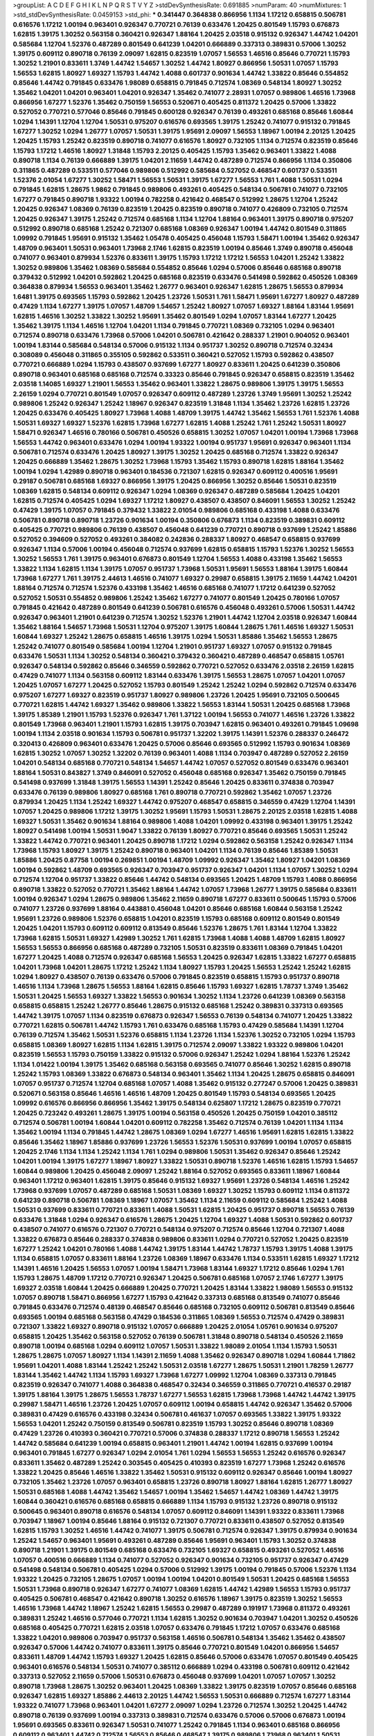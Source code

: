 >groupList:
A C D E F G H I K L
N P Q R S T V Y Z 
>stdDevSynthesisRate:
0.691885 
>numParam:
40
>numMixtures:
1
>std_stdDevSynthesisRate:
0.0459153
>std_phi:
***
0.341447 0.364838 0.866956 1.1134 1.17212 0.658815 0.506781 0.616576 1.17212 1.00194
0.963401 0.926347 0.770721 0.76139 0.633476 1.20425 0.801549 1.15793 0.676873 1.62815
1.39175 1.30252 0.563158 0.360421 0.926347 1.88164 1.20425 2.03518 0.915132 0.926347
1.44742 1.04201 0.585684 1.12704 1.52376 0.487289 0.801549 0.641239 1.04201 0.666889
0.337313 0.389831 0.57006 1.30252 1.39175 0.609112 0.890718 0.76139 2.09097 1.62815
0.823519 1.07057 1.56553 1.46516 0.85646 0.770721 1.15793 1.30252 1.21901 0.833611
1.3749 1.44742 1.54657 1.30252 1.44742 1.80927 0.866956 1.50531 1.07057 1.15793
1.56553 1.62815 1.80927 1.69327 1.15793 1.44742 1.4088 0.601737 0.901634 1.44742
1.33822 0.85646 0.554852 0.85646 1.44742 0.791845 0.633476 1.98089 0.658815 0.791845
0.712574 1.08369 0.548134 1.80927 1.30252 1.35462 1.04201 1.04201 0.963401 1.04201
0.926347 1.35462 0.741077 2.28931 1.07057 0.989806 1.46516 1.73968 0.866956 1.67277
1.52376 1.35462 0.750159 1.56553 0.520671 0.405425 0.811372 1.20425 0.57006 1.33822
0.527052 0.770721 0.577046 0.85646 0.791845 0.600128 0.926347 0.76139 0.493261 0.685168
0.85646 1.60844 1.0294 1.14391 1.12704 1.12704 1.50531 0.975207 0.616576 0.693565
1.39175 1.25242 0.741077 0.915132 0.791845 1.67277 1.30252 1.0294 1.26777 1.07057
1.50531 1.39175 1.95691 2.09097 1.56553 1.18967 1.00194 2.20125 1.20425 1.20425
1.15793 1.25242 0.823519 0.890718 0.741077 0.616576 1.80927 0.732105 1.1134 0.712574
0.823519 0.85646 1.15793 1.17212 1.46516 1.80927 1.31848 1.15793 2.20125 0.405425
1.15793 1.35462 0.963401 1.33822 1.4088 0.890718 1.1134 0.76139 0.666889 1.39175
1.04201 2.11659 1.44742 0.487289 0.712574 0.866956 1.1134 0.350806 0.311865 0.487289
0.533511 0.577046 0.989806 0.512992 0.585684 0.527052 0.468547 0.601737 0.533511 1.52376
2.01054 1.67277 1.30252 1.58471 1.56553 1.50531 1.39175 1.67277 1.56553 1.761
1.4088 1.50531 1.0294 0.791845 1.62815 1.28675 1.9862 0.791845 0.989806 0.493261
0.405425 0.548134 0.506781 0.741077 0.732105 1.67277 0.791845 0.890718 1.93322 1.00194
0.782258 0.421642 0.468547 0.512992 1.28675 1.12704 1.25242 1.20425 0.926347 1.08369
0.76139 0.823519 1.20425 0.823519 0.890718 0.741077 0.426809 0.732105 0.712574 1.20425
0.926347 1.39175 1.25242 0.712574 0.685168 1.1134 1.12704 1.88164 0.963401 1.39175
0.890718 0.975207 0.512992 0.890718 0.685168 1.25242 0.721307 0.685168 1.08369 0.926347
1.00194 1.44742 0.801549 0.311865 1.09992 0.791845 1.95691 0.915132 1.35462 1.05478
0.405425 0.456048 1.15793 1.58471 1.00194 1.35462 0.926347 1.48709 0.963401 1.50531
0.963401 1.73968 2.1746 1.62815 0.823519 1.00194 0.85646 1.3749 0.890718 0.456048
0.741077 0.963401 0.879934 1.52376 0.833611 1.39175 1.15793 1.17212 1.17212 1.56553
1.04201 1.25242 1.33822 1.30252 0.989806 1.35462 1.08369 0.585684 0.554852 0.85646
1.0294 0.57006 0.85646 0.685168 0.890718 0.379432 0.512992 1.04201 0.592862 1.20425
0.685168 0.823519 0.633476 0.541498 0.592862 0.450526 1.08369 0.364838 0.879934 1.56553
0.963401 1.35462 1.26777 0.963401 0.926347 1.62815 1.28675 1.56553 0.879934 1.6481
1.39175 0.693565 1.15793 0.592862 1.20425 1.23726 1.50531 1.761 1.58471 1.95691
1.67277 1.80927 0.487289 0.47429 1.1134 1.67277 1.39175 1.07057 1.48709 1.54657
1.25242 1.80927 1.07057 1.69327 1.88164 1.83144 1.95691 1.62815 1.46516 1.30252
1.33822 1.30252 1.95691 1.35462 0.801549 1.0294 1.07057 1.83144 1.67277 1.20425
1.35462 1.39175 1.1134 1.46516 1.12704 1.04201 1.1134 0.791845 0.770721 1.08369
0.732105 1.0294 0.963401 0.712574 0.890718 0.633476 1.73968 0.57006 1.04201 0.506781
0.421642 0.288337 1.21901 0.904052 0.963401 1.00194 1.83144 0.585684 0.548134 0.57006
0.915132 1.1134 0.951737 1.30252 0.890718 0.712574 0.32434 0.308089 0.456048 0.311865
0.355105 0.592862 0.533511 0.360421 0.527052 1.15793 0.592862 0.438507 0.770721 0.666889
1.0294 1.15793 0.438507 0.937699 1.67277 1.80927 0.833611 1.20425 0.641239 0.350806
0.890718 0.963401 0.685168 0.685168 0.712574 0.33323 0.85646 0.791845 0.926347 0.658815
0.823519 1.35462 2.03518 1.14085 1.69327 1.21901 1.56553 1.35462 0.963401 1.33822
1.28675 0.989806 1.39175 1.39175 1.56553 2.26159 1.0294 0.770721 0.801549 1.07057
0.926347 0.609112 0.487289 1.23726 1.3749 1.95691 1.30252 1.25242 0.989806 1.25242
0.926347 1.25242 1.18967 0.926347 0.823519 1.31848 1.1134 1.35462 1.23726 1.62815
1.23726 1.20425 0.633476 0.405425 1.80927 1.73968 1.4088 1.48709 1.39175 1.44742
1.35462 1.56553 1.761 1.52376 1.4088 1.50531 1.69327 1.69327 1.52376 1.62815
1.73968 1.67277 1.62815 1.4088 1.25242 1.761 1.25242 1.50531 1.80927 1.58471
0.926347 1.46516 0.780166 0.506781 0.450526 0.658815 1.30252 1.07057 1.04201 1.00194
1.73968 1.73968 1.56553 1.44742 0.963401 0.633476 1.0294 1.00194 1.93322 1.00194
0.951737 1.95691 0.926347 0.963401 1.1134 0.506781 0.712574 0.633476 1.20425 1.80927
1.39175 1.30252 1.20425 0.685168 0.712574 1.33822 0.926347 1.20425 0.666889 1.35462
1.28675 1.30252 1.73968 1.15793 1.35462 1.15793 0.890718 1.62815 1.88164 1.35462
1.00194 1.0294 1.42989 0.890718 0.963401 0.184536 0.721307 1.62815 0.926347 0.609112
0.400516 1.95691 0.29187 0.506781 0.685168 1.69327 0.866956 1.39175 1.20425 0.866956
1.30252 0.85646 1.50531 0.823519 1.08369 1.62815 0.548134 0.609112 0.926347 1.0294
1.08369 0.926347 0.487289 0.585684 1.20425 1.04201 1.62815 0.712574 0.405425 1.0294
1.69327 1.17212 1.80927 0.438507 0.438507 0.846091 1.56553 1.30252 1.25242 0.47429
1.39175 1.07057 0.791845 0.379432 1.33822 2.01054 0.989806 0.685168 0.433198 1.4088
0.633476 0.506781 0.890718 0.890718 1.23726 0.901634 1.00194 0.350806 0.676873 1.1134
0.823519 0.389831 0.609112 0.405425 0.770721 0.989806 0.76139 0.438507 0.456048 0.641239
0.770721 0.890718 0.937699 1.25242 1.85886 0.527052 0.394609 0.527052 0.493261 0.384082
0.242836 0.288337 1.80927 0.468547 0.658815 0.937699 0.926347 1.1134 0.57006 1.00194
0.456048 0.712574 0.937699 1.62815 0.658815 1.15793 1.52376 1.30252 1.56553 1.30252
1.56553 1.761 1.39175 0.963401 0.676873 0.801549 1.12704 1.56553 1.4088 0.433198
1.35462 1.56553 1.33822 1.1134 1.62815 1.1134 1.39175 1.07057 0.951737 1.73968
1.50531 1.95691 1.56553 1.88164 1.39175 1.60844 1.73968 1.67277 1.761 1.39175
2.44613 1.46516 0.741077 1.69327 0.29987 0.658815 1.39175 2.11659 1.44742 1.04201
1.88164 0.712574 0.712574 1.52376 0.433198 1.35462 1.46516 0.685168 0.741077 1.17212
0.641239 0.527052 0.527052 1.50531 0.554852 0.989806 1.25242 1.35462 1.67277 0.741077
0.801549 1.20425 0.780166 1.07057 0.791845 0.421642 0.487289 0.801549 0.641239 0.506781
0.616576 0.456048 0.493261 0.57006 1.50531 1.44742 0.926347 0.963401 1.21901 0.641239
0.712574 1.30252 1.52376 1.21901 1.44742 1.12704 2.03518 0.926347 1.60844 1.35462
1.88164 1.54657 1.73968 1.50531 1.12704 0.975207 1.39175 1.60844 1.28675 1.761
1.46516 1.69327 1.50531 1.60844 1.69327 1.25242 1.28675 0.658815 1.46516 1.39175
1.0294 1.50531 1.85886 1.35462 1.56553 1.28675 1.25242 0.741077 0.801549 0.585684
1.00194 1.12704 1.21901 0.951737 1.69327 1.07057 0.915132 0.791845 0.633476 1.50531
1.1134 1.30252 0.548134 0.360421 0.379432 0.360421 0.487289 0.468547 0.658815 1.05761
0.926347 0.548134 0.592862 0.85646 0.346559 0.592862 0.770721 0.527052 0.633476 2.03518
2.26159 1.62815 0.47429 0.741077 1.1134 0.563158 0.609112 1.83144 0.633476 1.39175
1.56553 1.28675 1.07057 1.04201 1.07057 1.20425 1.07057 1.67277 1.20425 0.527052
1.15793 0.801549 1.25242 1.25242 1.0294 0.592862 0.712574 0.633476 0.975207 1.67277
1.69327 0.823519 0.951737 1.80927 0.989806 1.23726 1.20425 1.95691 0.732105 0.500645
0.770721 1.62815 1.44742 1.69327 1.35462 0.989806 1.33822 1.56553 1.83144 1.50531
1.20425 0.685168 1.73968 1.39175 1.85389 1.21901 1.15793 1.52376 0.926347 1.761
1.37122 1.00194 1.56553 0.741077 1.46516 1.23726 1.33822 0.801549 1.73968 0.963401
1.21901 1.15793 1.62815 1.39175 0.703947 1.62815 0.963401 0.493261 0.791845 1.09698
1.00194 1.1134 2.03518 0.901634 1.15793 0.506781 0.951737 1.32202 1.39175 1.14391
1.52376 0.288337 0.246472 0.320413 0.426809 0.963401 0.633476 1.20425 0.57006 0.85646
0.693565 0.512992 1.15793 0.901634 1.08369 1.62815 1.30252 1.07057 1.30252 1.32202
0.76139 0.963401 1.4088 1.1134 0.703947 0.487289 0.527052 2.26159 1.04201 0.548134
0.685168 0.770721 0.548134 1.54657 1.44742 1.07057 0.527052 0.801549 0.633476 0.963401
1.88164 1.50531 0.843827 1.3749 0.846091 0.527052 0.456048 0.685168 0.926347 1.35462
0.750159 0.791845 0.541498 0.937699 1.31848 1.39175 1.56553 1.14391 1.25242 0.85646
1.20425 0.833611 0.374838 0.703947 0.633476 0.76139 0.989806 1.80927 0.685168 1.761
0.890718 0.770721 0.592862 1.35462 1.07057 1.23726 0.879934 1.20425 1.1134 1.25242
1.69327 1.44742 0.975207 0.468547 0.658815 0.346559 0.47429 1.12704 1.14391 1.07057
1.20425 0.989806 1.17212 1.39175 1.30252 1.95691 1.15793 1.50531 1.28675 2.20125
2.03518 1.62815 1.4088 1.69327 1.50531 1.35462 0.901634 1.88164 0.989806 1.4088
1.04201 1.09992 0.433198 0.963401 1.39175 1.25242 1.80927 0.541498 1.00194 1.50531
1.9047 1.33822 0.76139 1.80927 0.770721 0.85646 0.693565 1.50531 1.25242 1.33822
1.44742 0.770721 0.963401 1.20425 0.890718 1.17212 1.0294 0.592862 0.563158 1.25242
0.926347 1.1134 1.73968 1.15793 1.80927 1.39175 1.25242 0.890718 0.963401 1.04201
1.1134 0.76139 0.85646 1.85389 1.50531 1.85886 1.20425 0.87758 1.00194 0.269851
1.00194 1.48709 1.09992 0.926347 1.35462 1.80927 1.04201 1.08369 1.00194 0.592862
1.48709 0.693565 0.926347 0.703947 0.951737 0.926347 1.04201 1.1134 1.07057 1.30252
1.0294 0.712574 1.12704 0.951737 1.33822 0.85646 1.44742 0.548134 0.693565 1.20425
1.48709 1.15793 1.4088 0.866956 0.890718 1.33822 0.527052 0.770721 1.35462 1.88164
1.44742 1.07057 1.73968 1.26777 1.39175 0.585684 0.833611 1.00194 0.926347 1.0294
1.28675 0.989806 1.35462 2.11659 0.890718 1.67277 0.833611 0.500645 1.15793 0.57006
0.741077 1.23726 0.937699 1.88164 0.443881 0.456048 1.04201 0.85646 0.685168 1.60844
0.563158 1.25242 1.95691 1.23726 0.989806 1.52376 0.658815 1.04201 0.823519 1.15793
0.685168 0.609112 0.801549 0.801549 1.20425 1.04201 1.15793 0.609112 0.609112 0.813549
0.85646 1.52376 1.28675 1.761 1.83144 1.12704 1.33822 1.73968 1.62815 1.50531
1.69327 1.42989 1.30252 1.761 1.62815 1.73968 1.4088 1.4088 1.48709 1.62815
1.80927 1.56553 1.56553 0.866956 0.685168 0.487289 0.732105 1.50531 0.823519 0.833611
1.08369 0.791845 1.04201 1.67277 1.20425 1.4088 0.712574 0.926347 0.685168 1.56553
1.20425 0.926347 1.62815 1.33822 1.67277 0.658815 1.04201 1.73968 1.04201 1.28675
1.17212 1.25242 1.1134 1.80927 1.15793 1.20425 1.56553 1.25242 1.25242 1.62815
1.0294 1.80927 0.438507 0.76139 0.633476 0.57006 0.791845 0.823519 0.658815 1.15793
0.951737 0.890718 1.46516 1.1134 1.73968 1.28675 1.56553 1.88164 1.62815 0.85646
1.15793 1.69327 1.62815 1.78737 1.3749 1.35462 1.50531 1.20425 1.56553 1.69327
1.33822 1.56553 0.901634 1.30252 1.1134 1.23726 0.641239 1.08369 0.563158 0.658815
0.658815 1.25242 1.26777 0.85646 1.28675 0.915132 0.685168 1.25242 0.389831 0.337313
0.693565 1.44742 1.39175 1.07057 1.1134 0.823519 0.676873 0.926347 1.56553 0.76139
0.548134 0.741077 1.20425 1.33822 0.770721 1.62815 0.506781 1.44742 1.15793 1.761
0.633476 0.685168 1.15793 0.47429 0.585684 1.14391 1.12704 0.76139 0.712574 1.35462
1.50531 1.52376 0.658815 1.1134 1.23726 1.1134 1.52376 1.30252 0.732105 1.0294
1.15793 0.658815 1.08369 1.80927 1.62815 1.1134 1.62815 1.39175 0.712574 2.09097
1.33822 1.93322 0.989806 1.04201 0.823519 1.56553 1.15793 0.750159 1.33822 0.915132
0.57006 0.926347 1.25242 1.0294 1.88164 1.52376 1.25242 1.1134 1.01422 1.00194
1.39175 1.35462 0.685168 0.563158 0.693565 0.741077 0.85646 1.30252 1.62815 0.890718
1.25242 1.15793 1.08369 1.33822 0.676873 0.548134 0.963401 1.35462 1.1134 1.20425
1.28675 0.658815 0.846091 1.07057 0.951737 0.712574 1.12704 0.685168 1.07057 1.4088
1.35462 0.915132 0.277247 0.57006 1.20425 0.389831 0.520671 0.563158 0.85646 1.46516
1.46516 1.48709 1.20425 0.801549 1.15793 0.548134 0.693565 1.20425 1.09992 0.616576
0.866956 0.866956 1.35462 1.39175 0.548134 0.625807 1.17212 1.28675 0.823519 0.770721
1.20425 0.723242 0.493261 1.28675 1.39175 1.00194 0.563158 0.450526 1.20425 0.750159
1.04201 0.385112 0.712574 0.506781 1.00194 1.60844 1.04201 0.609112 0.782258 1.35462
0.712574 0.76139 1.04201 1.1134 1.1134 1.35462 1.00194 1.1134 0.791845 1.44742
1.28675 1.08369 1.0294 1.67277 1.46516 1.95691 1.62815 1.62815 1.33822 0.85646
1.35462 1.18967 1.85886 0.937699 1.23726 1.56553 1.52376 1.50531 0.937699 1.00194
1.07057 0.658815 1.20425 2.1746 1.1134 1.1134 1.25242 1.1134 1.761 1.0294
0.989806 1.50531 1.35462 0.926347 0.85646 1.25242 1.04201 1.00194 1.39175 1.67277
1.18967 1.80927 1.33822 1.50531 0.890718 1.52376 1.46516 1.62815 1.15793 1.54657
1.60844 0.989806 1.20425 0.456048 2.09097 1.25242 1.88164 0.527052 0.693565 0.833611
1.18967 1.60844 0.963401 1.17212 0.963401 1.62815 1.39175 0.85646 0.915132 1.69327
1.95691 1.23726 0.548134 1.46516 1.25242 1.73968 0.937699 1.07057 0.487289 0.685168
1.50531 1.08369 1.69327 1.30252 1.15793 0.609112 1.1134 0.811372 0.641239 0.890718
0.506781 1.08369 1.18967 1.07057 1.35462 1.1134 2.11659 0.609112 0.585684 1.25242
1.4088 1.50531 0.937699 0.833611 0.770721 0.833611 1.4088 1.50531 1.62815 1.20425
0.951737 0.890718 1.56553 0.76139 0.633476 1.31848 1.0294 0.926347 0.616576 1.28675
1.20425 1.12704 1.69327 1.4088 1.50531 0.592862 0.601737 0.438507 0.741077 0.616576
0.721307 0.770721 0.548134 0.975207 0.712574 0.85646 1.12704 0.721307 1.4088 1.33822
0.676873 0.85646 0.288337 0.374838 0.989806 0.833611 1.0294 0.770721 0.527052 1.20425
0.823519 1.67277 1.25242 1.04201 0.780166 1.4088 1.44742 1.39175 1.83144 1.44742
1.78737 1.15793 1.39175 1.4088 1.39175 1.1134 0.658815 1.07057 0.833611 1.88164
1.23726 1.08369 1.18967 0.633476 1.1134 0.533511 1.62815 1.69327 1.17212 1.14391
1.46516 1.20425 1.56553 1.07057 1.00194 1.58471 1.73968 1.83144 1.69327 1.17212
0.85646 1.0294 1.761 1.15793 1.28675 1.48709 1.17212 0.770721 0.926347 1.20425
0.506781 0.685168 1.07057 2.1746 1.67277 1.39175 1.69327 2.03518 1.60844 1.20425
0.666889 1.20425 0.770721 1.20425 1.83144 1.33822 1.98089 1.56553 0.915132 1.07057
0.890718 1.58471 0.866956 1.67277 1.15793 0.421642 0.337313 0.685168 0.813549 0.741077
0.85646 0.791845 0.633476 0.712574 0.48139 0.468547 0.85646 0.685168 0.732105 0.609112
0.506781 0.813549 0.85646 0.693565 1.00194 0.685168 0.563158 0.47429 0.184536 0.311865
1.08369 1.56553 0.712574 0.47429 0.389831 0.721307 1.33822 1.69327 0.890718 0.915132
1.07057 0.666889 1.20425 2.01054 1.05761 0.901634 0.975207 0.658815 1.20425 1.35462
0.563158 0.527052 0.76139 0.506781 1.31848 0.890718 0.548134 0.450526 2.11659 0.890718
1.00194 0.685168 1.0294 0.609112 1.07057 1.50531 1.33822 1.98089 2.01054 1.1134
1.15793 1.50531 1.28675 1.28675 1.07057 1.80927 1.1134 1.14391 2.11659 1.4088
1.35462 0.926347 0.890718 1.0294 1.60844 1.71862 1.95691 1.04201 1.4088 1.83144
1.25242 1.25242 1.50531 2.03518 1.67277 1.28675 1.50531 1.21901 1.78259 1.26777
1.83144 1.35462 1.44742 1.1134 1.15793 1.69327 1.73968 1.67277 1.09992 1.12704
1.08369 0.337313 0.791845 0.823519 0.926347 0.741077 1.4088 0.364838 0.468547 0.32434
0.346559 0.311865 0.770721 0.416537 0.29187 1.39175 1.88164 1.39175 1.28675 1.56553
1.78737 1.67277 1.56553 1.62815 1.73968 1.73968 1.44742 1.44742 1.39175 0.29987
1.58471 1.46516 1.23726 1.20425 1.07057 0.609112 1.00194 0.658815 1.44742 0.926347
1.35462 0.57006 0.389831 0.47429 0.616576 0.433198 0.32434 0.506781 0.461637 1.07057
0.693565 1.33822 1.39175 1.93322 1.56553 1.04201 1.25242 0.750159 0.813549 0.506781
0.823519 1.15793 1.30252 0.85646 0.890718 1.08369 0.47429 1.23726 0.410393 0.360421
0.770721 0.57006 0.374838 0.288337 1.17212 0.890718 1.56553 1.25242 1.44742 0.585684
0.641239 1.00194 0.658815 0.963401 1.21901 1.44742 1.00194 1.62815 0.937699 1.00194
0.963401 0.791845 1.67277 0.926347 1.0294 2.01054 1.761 1.0294 1.56553 1.56553
1.25242 0.616576 0.926347 0.833611 1.35462 0.487289 1.25242 0.303545 0.405425 0.410393
0.823519 1.67277 1.73968 1.25242 0.616576 1.33822 1.20425 0.85646 1.46516 1.33822
1.35462 1.50531 0.915132 0.609112 0.926347 0.85646 1.00194 1.80927 0.732105 1.35462
1.23726 1.07057 0.963401 0.658815 1.23726 0.890718 1.80927 1.88164 1.62815 1.26777
1.80927 1.50531 0.685168 1.4088 1.44742 1.35462 1.54657 1.00194 1.35462 1.54657
1.44742 1.08369 1.44742 1.39175 1.60844 0.360421 0.616576 0.685168 0.658815 0.666889
1.1134 1.15793 0.915132 1.23726 0.890718 0.915132 0.500645 0.963401 0.890718 0.616576
0.548134 1.07057 0.609112 0.846091 1.14391 1.93322 0.833611 1.73968 0.703947 1.18967
1.00194 0.85646 1.88164 0.915132 0.721307 0.770721 0.833611 0.438507 0.527052 0.813549
1.62815 1.15793 1.30252 1.46516 1.44742 0.741077 1.39175 0.506781 0.712574 0.926347
1.39175 0.879934 0.901634 1.25242 1.54657 0.963401 1.95691 0.493261 0.487289 0.85646
1.95691 0.963401 1.15793 1.30252 0.374838 0.890718 1.21901 1.39175 0.801549 0.685168
0.633476 0.732105 1.69327 0.658815 0.493261 0.527052 1.46516 1.07057 0.400516 0.666889
1.1134 0.741077 0.527052 0.926347 0.901634 0.732105 0.951737 0.926347 0.47429 0.541498
0.548134 0.506781 0.405425 1.0294 0.57006 0.512992 1.39175 1.00194 0.791845 0.57006
1.52376 1.1134 1.93322 1.20425 0.732105 1.28675 1.07057 1.00194 1.00194 1.04201
0.801549 1.50531 1.20425 0.685168 1.56553 1.50531 1.73968 0.890718 0.926347 1.67277
0.741077 1.08369 1.62815 1.44742 1.42989 1.56553 1.15793 0.951737 0.405425 0.506781
0.468547 0.421642 0.890718 1.30252 0.616576 1.18967 1.39175 0.823519 1.30252 1.56553
1.46516 1.73968 1.44742 1.18967 1.25242 1.62815 1.56553 0.29987 0.487289 0.191917
1.73968 0.811372 0.493261 0.389831 1.25242 1.46516 0.577046 0.770721 1.1134 1.62815
1.30252 0.901634 0.703947 1.04201 1.30252 0.450526 0.685168 0.405425 0.770721 1.62815
2.03518 1.07057 0.633476 0.791845 1.17212 1.07057 0.633476 0.685168 1.33822 1.04201
0.989806 0.703947 0.951737 0.563158 1.46516 0.506781 0.548134 1.35462 1.35462 0.438507
0.926347 0.57006 1.44742 0.741077 0.833611 1.39175 0.85646 0.770721 0.801549 1.04201
0.866956 1.54657 0.833611 1.48709 1.44742 1.15793 1.69327 1.20425 1.62815 0.85646
0.57006 0.633476 1.07057 0.801549 0.405425 0.963401 0.616576 0.548134 1.50531 0.741077
0.385112 0.666889 1.0294 0.433198 0.506781 0.609112 0.421642 0.337313 0.527052 2.11659
0.57006 1.50531 0.676873 0.456048 0.937699 1.04201 1.07057 1.07057 1.30252 0.890718
1.73968 1.28675 1.30252 0.963401 1.20425 1.08369 1.33822 1.39175 0.823519 1.07057
0.85646 0.685168 0.926347 1.62815 1.69327 1.85886 2.44613 2.20125 1.44742 1.56553
1.50531 0.666889 0.712574 1.67277 1.83144 1.93322 0.741077 1.73968 0.963401 1.04201
1.67277 2.09097 1.0294 1.23726 0.712574 1.30252 1.20425 1.44742 0.890718 0.76139
0.937699 1.00194 0.337313 0.389831 0.712574 0.633476 0.57006 0.57006 0.676873 1.00194
1.95691 0.693565 0.833611 0.926347 1.50531 0.741077 1.25242 0.791845 1.1134 0.963401
0.685168 0.866956 0.609112 0.963401 1.44742 0.712574 1.56553 0.85646 0.468547 1.39175
0.989806 1.73968 0.963401 1.50531 1.58471 1.25242 0.32434 0.951737 1.28675 1.4088
1.08369 1.12704 0.641239 1.62815 1.69327 1.07057 1.761 1.07057 1.12704 1.14391
1.30252 1.67277 1.15793 1.62815 1.20425 1.44742 1.80927 2.11659 0.712574 0.915132
0.616576 1.88164 2.03518 1.73968 1.80927 1.67277 1.80927 1.20425 1.80927 1.80927
1.04201 1.54657 1.56553 1.35462 1.20425 1.48709 0.685168 0.813549 1.20425 1.28675
0.712574 0.750159 1.58471 1.0294 0.85646 0.57006 0.703947 0.633476 0.833611 0.85646
0.926347 0.791845 0.633476 0.866956 0.328315 1.26777 2.01054 1.30252 1.33822 1.20425
1.25242 1.54657 1.88164 1.54657 1.26777 0.926347 0.658815 1.07057 1.33822 0.926347
1.20425 1.35462 2.03518 1.9047 1.39175 0.890718 0.527052 1.20425 1.39175 1.44742
1.07057 1.80927 1.22228 1.56553 1.33822 1.20425 1.15793 1.54657 1.56553 0.791845
2.03518 1.28675 0.512992 0.456048 1.60844 0.585684 1.15793 1.44742 1.1134 0.989806
0.989806 0.85646 1.08369 0.937699 1.54657 0.926347 1.56553 1.39175 2.11659 0.866956
0.541498 0.29987 1.20425 1.08369 1.0294 1.44742 0.866956 1.67277 1.23726 1.88164
1.25242 1.44742 1.39175 1.60844 1.69327 0.666889 1.67277 0.770721 2.01054 1.42989
1.67277 0.205064 0.641239 0.963401 0.712574 0.609112 1.56553 1.80927 1.4088 0.658815
0.926347 1.18967 1.1134 1.39175 0.493261 0.666889 0.85646 0.456048 0.506781 0.685168
0.741077 0.732105 0.456048 0.385112 0.712574 0.57006 0.421642 0.29987 0.801549 1.28675
1.1134 1.08369 0.592862 1.50531 0.493261 0.533511 0.85646 1.20425 1.00194 0.609112
0.926347 0.890718 0.438507 0.364838 0.379432 0.951737 1.52376 0.741077 0.770721 0.506781
1.4088 0.609112 1.62815 1.80927 1.85886 1.1134 1.62815 1.67277 1.08369 1.15793
0.890718 0.989806 0.963401 0.721307 0.47429 0.405425 0.633476 0.400516 1.15793 1.12704
0.666889 0.951737 0.3703 0.866956 1.04201 0.85646 1.15793 1.35462 0.616576 0.85646
1.44742 0.527052 1.35462 1.04201 1.23726 1.20425 1.44742 1.00194 1.08369 1.44742
1.0294 0.658815 1.1134 1.15793 0.963401 0.433198 0.468547 1.56553 0.926347 0.721307
1.23726 0.456048 0.450526 0.963401 1.20425 1.35462 1.04201 1.56553 1.15793 1.12704
2.11659 1.20425 1.85886 1.35462 0.937699 1.73968 1.62815 1.30252 1.4088 0.389831
1.28675 1.3749 1.69327 1.20425 1.44742 1.22228 1.69327 1.21901 1.1134 1.44742
1.58471 1.31848 1.44742 0.833611 0.926347 1.56553 1.30252 1.56553 1.73968 1.39175
1.15793 1.44742 1.30252 0.520671 0.915132 1.30252 1.30252 1.39175 1.12704 1.80927
1.33822 1.54657 1.80927 1.18967 1.56553 1.30252 1.15793 1.20425 1.42989 0.85646
0.633476 0.951737 1.761 1.4088 2.14253 0.712574 0.741077 0.405425 1.28675 0.512992
0.721307 1.0294 1.39175 0.641239 0.750159 1.18967 1.62815 1.73968 0.963401 1.33822
1.33822 2.03518 0.85646 0.462875 0.901634 1.39175 1.50531 0.85646 1.18967 0.633476
1.88164 1.50531 0.337313 0.685168 0.989806 1.18967 0.833611 0.658815 1.08369 1.20425
1.33822 1.23726 0.633476 1.33822 0.989806 0.506781 0.823519 0.823519 0.468547 0.48139
1.83144 1.25242 2.01054 1.1134 0.721307 0.712574 0.741077 1.30252 0.520671 0.633476
1.20425 1.4088 1.25242 0.770721 1.52376 1.17212 0.685168 0.57006 0.963401 0.732105
1.56553 0.445072 1.04201 1.07057 1.4088 0.963401 1.07057 1.69327 1.20425 1.39175
1.67277 1.14391 0.963401 0.712574 0.76139 0.303545 0.609112 1.20425 1.04201 0.963401
1.39175 1.33822 1.20425 0.989806 0.685168 0.76139 1.33822 1.33822 1.56553 1.58471
1.56553 1.33822 1.23726 0.685168 1.28675 1.50531 1.17212 0.890718 1.12704 1.25242
1.08369 1.0294 0.770721 1.33822 1.25242 1.08369 1.69327 2.03518 1.50531 1.15793
0.685168 1.73968 1.62815 1.62815 1.07057 0.926347 0.650839 1.35462 1.46516 0.750159
1.67277 0.585684 0.585684 0.389831 0.85646 1.1134 1.60844 0.493261 0.866956 1.23726
0.721307 1.25242 1.15793 0.658815 1.33822 1.46516 0.989806 1.60844 1.88164 1.17212
1.62815 1.50531 1.95691 1.30252 2.47611 1.07057 1.15793 1.00194 1.67277 0.890718
1.69327 1.25242 1.4088 1.46516 0.823519 0.801549 1.08369 2.35205 1.44742 1.1134
1.67277 1.60844 1.20425 1.0294 1.25242 1.4088 0.456048 0.750159 0.890718 1.04201
0.963401 1.25242 1.25242 1.33822 1.20425 1.33822 1.0294 1.00194 2.38088 0.741077
0.592862 0.703947 1.26777 0.609112 0.770721 1.71402 1.28675 0.770721 1.20425 0.989806
1.44742 1.39175 1.20425 1.30252 0.563158 0.506781 1.28675 1.14391 2.1746 1.73968
0.801549 0.801549 1.0294 1.58471 1.30252 1.07057 0.951737 1.46516 1.28675 1.73968
1.50531 1.08369 0.823519 1.56553 1.04201 0.791845 0.712574 1.73968 1.44742 1.20425
1.25242 0.963401 1.07057 0.609112 1.08369 1.20425 1.1134 1.12704 1.65252 0.506781
0.433198 1.08369 0.833611 1.23726 0.85646 0.456048 0.813549 1.50531 1.14391 1.33822
1.28675 0.937699 1.73968 1.0294 1.0294 0.527052 1.26777 1.0294 1.20425 1.58471
1.04201 1.1134 1.28675 0.926347 2.09097 1.33822 1.56553 1.30252 1.56553 1.0294
1.60844 1.65252 1.4088 1.44742 1.30252 1.17212 1.56553 2.01054 1.28675 1.44742
1.95691 2.54398 1.88164 1.95691 2.11659 1.25242 1.50531 1.80927 1.50531 1.95691
2.1746 1.95691 1.95691 1.85886 1.6481 2.03518 2.09097 1.44742 1.62815 1.30252
0.890718 0.963401 0.76139 1.56553 1.04201 1.48709 1.08369 1.07057 1.50531 1.69327
1.83144 0.641239 1.4088 1.15793 0.741077 1.15793 0.989806 1.46516 1.18967 0.658815
0.926347 0.951737 1.12704 1.69327 0.385112 1.50531 0.433198 1.17212 1.95691 1.62815
0.685168 0.823519 1.08369 1.44742 0.741077 2.11659 1.15793 0.585684 0.456048 0.712574
1.44742 1.35462 1.56553 1.18967 0.989806 1.69327 0.506781 0.770721 0.963401 1.1134
1.25242 1.44742 1.1134 1.44742 1.35462 1.78737 1.60844 1.30252 1.67277 1.39175
1.15793 1.95691 2.26159 1.44742 1.60844 2.03518 2.1746 1.73968 1.39175 1.56553
0.389831 0.770721 1.50531 0.823519 2.03518 1.17212 1.80927 2.1746 0.577046 1.12704
0.741077 0.609112 0.360421 1.95691 1.56553 1.56553 1.23726 2.14253 2.09097 1.69327
1.56553 1.28675 1.80927 2.54398 1.35462 0.926347 1.15793 1.761 2.03518 1.35462
1.50531 0.712574 1.73968 1.761 1.33822 1.93322 1.0294 1.48709 0.890718 0.915132
1.85886 1.54657 0.732105 1.25242 0.421642 0.658815 0.963401 1.08369 0.641239 0.450526
0.741077 0.926347 0.685168 0.963401 0.658815 1.15793 1.95691 0.658815 0.963401 1.44742
1.18967 0.658815 1.08369 1.761 0.527052 1.46516 0.364838 0.364838 0.405425 0.506781
0.527052 0.926347 0.926347 1.39175 1.1134 1.23726 1.12704 1.39175 0.823519 0.85646
1.60844 0.548134 0.926347 0.400516 0.85646 0.609112 0.685168 1.25242 0.658815 0.592862
0.676873 0.791845 0.57006 0.506781 0.633476 1.15793 0.76139 1.39175 1.18967 1.44742
1.12704 1.14391 1.69327 1.60844 1.28675 1.35462 0.811372 0.548134 1.33822 1.73968
1.39175 0.963401 0.592862 0.693565 1.69327 1.12704 2.26159 2.03518 1.08369 0.963401
0.85646 0.438507 0.963401 1.30252 1.39175 1.44742 0.770721 0.350806 0.823519 1.33822
1.07057 1.48311 1.17212 0.926347 0.989806 0.901634 1.26777 0.57006 0.890718 0.506781
0.926347 0.641239 0.633476 0.770721 0.685168 0.57006 0.801549 1.25242 1.73968 0.833611
1.4088 1.1134 1.4088 1.54657 0.963401 1.50531 1.39175 1.44742 1.60844 1.33822
1.23726 0.548134 0.592862 1.50531 0.926347 1.28675 1.30252 1.56553 1.23726 1.46516
2.1746 2.22823 1.85886 1.50531 1.44742 1.00194 0.85646 0.85646 1.33822 0.76139
1.20425 1.50531 1.58471 0.866956 0.712574 0.438507 0.685168 0.658815 1.62815 0.890718
0.823519 1.39175 1.1134 1.80927 1.80927 1.20425 1.07057 0.712574 0.890718 0.791845
0.389831 0.456048 1.18967 0.951737 0.721307 0.989806 0.592862 0.975207 0.770721 0.693565
1.4088 1.01694 0.926347 0.901634 1.05761 1.04201 1.44742 0.879934 1.37122 1.04201
1.23726 0.989806 0.712574 0.866956 1.69327 0.833611 1.12704 1.80927 1.80927 1.18649
0.890718 1.0294 1.48709 0.741077 1.12704 1.80927 1.15793 0.801549 0.685168 0.975207
1.50531 0.685168 1.12704 1.15793 1.71402 0.732105 1.62815 0.693565 0.410393 0.963401
1.25242 0.85646 0.866956 1.39175 0.989806 0.750159 0.685168 0.288337 0.364838 1.30252
0.650839 0.641239 1.33822 1.44742 0.616576 0.901634 1.88164 1.21901 1.0294 0.750159
0.57006 1.761 0.791845 0.989806 1.25242 1.1134 1.08369 0.506781 0.666889 0.666889
0.468547 0.389831 1.07057 1.95691 1.00194 0.541498 0.585684 1.25242 0.533511 0.280645
0.823519 1.17212 1.20425 0.901634 1.33822 1.67277 1.33822 0.592862 0.633476 1.07057
1.48709 1.30252 1.95691 0.823519 0.76139 1.15793 1.1134 0.732105 1.52376 0.47429
1.28675 1.1134 1.17212 1.30252 1.25242 0.703947 0.963401 1.28675 0.76139 1.0294
1.21901 1.15793 1.20425 1.69327 1.80927 1.33822 1.0294 0.791845 0.712574 1.95691
0.926347 1.83144 1.44742 1.50531 1.30252 0.926347 0.926347 1.33822 1.28675 1.30252
0.85646 0.833611 0.76139 1.23726 1.25242 0.633476 1.28675 0.926347 1.1134 1.4088
0.658815 1.30252 0.926347 1.1134 1.04201 1.0294 0.33323 0.963401 1.67277 0.926347
1.56553 1.69327 2.06013 1.44742 1.52376 0.801549 0.741077 0.833611 1.44742 1.4088
1.62815 0.625807 0.405425 2.03518 1.67277 1.28675 1.25242 0.633476 0.633476 0.989806
1.52376 1.88164 0.76139 0.609112 0.85646 1.25242 1.46516 1.18967 1.54657 1.07057
2.26159 0.658815 1.01422 0.389831 0.915132 1.58471 1.52376 0.770721 0.548134 0.374838
1.04201 0.57006 1.39175 0.890718 1.67277 1.52376 1.28675 1.04201 1.35462 1.80927
1.56553 1.25242 1.35462 1.56553 1.78737 1.1134 1.04201 1.0294 1.44742 1.08369
0.703947 0.989806 0.76139 1.44742 0.450526 0.269851 1.30252 1.18967 1.50531 0.85646
0.364838 0.592862 1.20425 1.48709 0.712574 0.374838 1.62815 1.14391 1.00194 1.20425
1.35462 0.901634 0.801549 0.633476 0.32434 0.585684 1.56553 0.592862 0.801549 1.28675
0.791845 0.823519 1.39175 1.80927 0.712574 1.93322 0.633476 0.47429 0.866956 0.823519
0.823519 1.56553 1.00194 1.01422 1.71402 1.25242 1.54657 1.0294 0.592862 1.1134
0.85646 0.975207 1.04201 1.25242 0.780166 0.901634 1.67277 1.00194 1.69327 0.712574
0.47429 0.890718 0.703947 1.15793 0.433198 0.379432 0.266584 0.500645 0.405425 0.468547
0.57006 0.750159 1.00194 2.1746 0.890718 0.693565 0.548134 0.685168 0.585684 1.09992
0.989806 0.712574 0.732105 0.585684 0.527052 0.890718 1.73968 1.56553 0.963401 0.879934
0.506781 0.721307 1.25242 0.641239 0.741077 1.21901 0.57006 0.676873 1.07057 1.69327
1.60844 1.95691 1.56553 2.06013 1.73968 1.80927 1.35462 1.25242 1.33822 2.03518
2.20125 1.35462 1.56553 1.23726 1.35462 0.85646 1.30252 1.73968 1.62815 1.44742
1.54657 1.56553 1.95691 1.67277 1.80927 1.52376 1.62815 1.44742 1.73968 0.770721
1.9047 1.44742 1.15793 0.989806 1.88164 1.50531 1.69327 1.44742 1.69327 1.50531
0.456048 0.658815 0.33323 0.199594 1.50531 0.433198 0.846091 1.33822 0.658815 0.633476
0.989806 0.791845 1.44742 0.770721 0.600128 0.712574 0.592862 1.1134 0.750159 0.937699
1.39175 1.1134 1.56553 1.00194 1.08369 0.951737 1.1134 0.770721 0.394609 0.520671
0.732105 0.512992 0.823519 0.548134 1.20425 1.46516 0.901634 0.926347 1.07057 1.08369
0.468547 1.56553 0.609112 0.866956 0.585684 1.28675 1.4088 0.641239 0.866956 0.801549
0.85646 1.69327 1.28675 0.685168 1.0294 1.1134 1.69327 1.58471 1.30252 1.44742
1.18967 1.1134 2.09097 1.00194 0.791845 0.963401 0.554852 0.926347 1.20425 0.315687
0.712574 1.39175 0.47429 0.951737 0.866956 1.4088 0.741077 0.360421 0.823519 1.28675
1.30252 2.03518 1.00194 0.541498 0.585684 0.519278 0.85646 2.09097 0.85646 0.866956
1.15793 0.456048 1.6481 0.703947 0.57006 1.0294 0.770721 0.791845 1.761 1.42989
1.07057 0.926347 0.641239 0.732105 0.438507 0.641239 1.1134 1.88164 1.80927 0.712574
1.08369 0.926347 1.9047 0.320413 0.456048 0.801549 1.4088 0.926347 1.23726 1.01694
0.374838 1.39175 0.926347 1.3749 1.69327 0.963401 0.926347 1.23726 0.685168 1.25242
1.56553 1.07057 1.48709 1.46516 1.26777 1.4088 1.54657 0.846091 1.15793 0.833611
1.73968 1.14391 1.20425 2.09097 1.83144 1.54657 1.62815 1.00194 0.666889 1.00194
0.641239 1.60844 0.791845 0.693565 1.62815 1.30252 2.20125 1.07057 2.11659 1.08369
1.35462 0.658815 1.33822 1.25242 1.04201 1.14391 1.07057 0.57006 1.54657 1.07057
1.60844 1.60844 1.04201 2.11659 1.761 1.4088 1.95691 1.88164 0.394609 0.346559
0.658815 1.69327 1.39175 1.20425 0.866956 1.67277 1.25242 1.14391 1.50531 1.01422
1.48709 1.62815 1.1134 0.658815 0.915132 1.00194 1.25242 1.9047 1.4088 0.487289
1.69327 0.937699 1.67277 0.712574 0.866956 1.35462 1.25242 1.20425 0.866956 1.4088
1.58896 0.937699 1.23726 1.44742 0.890718 1.28675 0.666889 1.12704 1.15793 1.73968
0.633476 0.770721 0.506781 0.616576 0.685168 1.14085 1.4088 0.890718 0.85646 0.527052
0.770721 2.44613 0.780166 0.364838 0.732105 0.741077 0.405425 0.315687 0.609112 0.823519
0.926347 0.506781 1.04201 1.39175 0.770721 0.823519 0.685168 0.770721 1.1134 0.963401
0.813549 0.721307 1.25242 0.732105 0.609112 0.666889 2.01054 1.07057 0.833611 0.951737
0.487289 0.791845 1.22228 1.37122 0.685168 0.833611 0.791845 0.57006 1.1134 0.85646
0.833611 0.937699 1.35462 1.44742 0.732105 0.770721 0.823519 0.609112 0.750159 1.62815
1.18967 0.394609 1.35462 0.901634 0.926347 0.389831 0.405425 1.80927 0.506781 0.280645
0.328315 0.405425 0.405425 0.47429 0.685168 0.85646 0.585684 1.3749 0.823519 1.04201
1.35462 0.813549 1.39175 0.890718 1.33822 0.801549 1.25242 1.30252 0.791845 0.32434
0.732105 0.770721 1.15793 0.741077 0.346559 0.57006 0.554852 0.57006 1.23726 1.0294
1.62815 1.4088 0.609112 1.20425 1.12704 1.46516 1.46516 1.30252 2.01054 1.69327
1.60844 1.39175 1.46516 1.15793 1.88164 1.62815 1.73968 1.80927 1.88164 0.732105
1.14085 1.17212 1.60844 1.46516 1.62815 1.50531 1.15793 1.73968 1.761 1.12704
1.25242 1.35462 0.926347 1.04201 1.23726 1.04201 0.901634 1.4088 1.15793 1.0294
1.50531 0.963401 1.04201 0.658815 0.801549 1.73968 1.15793 1.04201 1.07057 1.58471
1.52376 2.20125 1.761 2.35205 1.69327 1.28675 1.80927 0.951737 1.88164 2.35205
1.54657 1.35462 1.83144 1.25242 0.230669 0.249492 0.741077 1.4088 1.25242 2.03518
0.337313 0.239896 1.21901 1.78737 1.25242 1.54657 1.54657 1.80927 1.62815 2.35205
1.25242 1.44742 0.963401 1.33822 1.04201 1.88164 1.85886 1.88164 1.30252 1.07057
0.741077 0.791845 1.67277 0.506781 1.0294 0.741077 1.18967 0.866956 1.25242 0.926347
0.890718 0.951737 1.93322 0.963401 0.468547 0.527052 0.389831 0.350806 0.527052 1.4088
0.833611 1.28675 0.433198 0.770721 0.506781 0.506781 0.823519 0.85646 0.685168 0.633476
0.527052 0.801549 1.15793 1.39175 0.741077 0.833611 0.405425 0.468547 0.421642 0.951737
0.416537 0.438507 0.389831 0.506781 0.676873 0.963401 0.963401 0.866956 0.685168 0.410393
1.04201 0.85646 0.732105 0.989806 1.761 0.633476 0.519278 1.80927 0.791845 1.07057
1.56553 0.791845 1.62815 1.35462 0.712574 0.641239 2.06013 0.421642 0.633476 0.703947
0.770721 1.62815 0.791845 0.685168 0.658815 0.585684 0.685168 0.801549 0.57006 0.721307
1.18967 1.50531 1.58471 0.527052 0.989806 0.456048 1.44742 0.47429 0.456048 2.03518
0.609112 0.712574 0.915132 0.963401 0.951737 0.633476 0.732105 1.39175 0.468547 1.1134
0.633476 0.33323 0.311865 0.616576 0.548134 0.350806 0.421642 0.527052 0.85646 0.379432
0.438507 0.641239 0.703947 1.04201 0.801549 0.592862 0.405425 0.374838 0.712574 1.80927
1.1134 1.04201 0.658815 1.28675 0.625807 0.641239 1.21901 0.915132 1.1134 0.951737
1.39175 0.57006 0.57006 0.951737 0.506781 0.468547 0.890718 0.866956 0.866956 1.761
0.85646 0.468547 1.00194 0.791845 0.85646 0.609112 1.67277 0.989806 1.761 0.554852
0.658815 0.890718 0.548134 1.07057 1.15793 0.963401 0.866956 0.712574 1.60844 0.890718
0.890718 0.963401 0.791845 1.15793 1.67277 0.85646 0.616576 1.20425 0.963401 1.25242
1.28675 1.44742 1.20425 0.989806 2.01054 0.926347 0.791845 1.20425 0.823519 0.592862
1.08369 0.926347 1.67277 1.00194 0.541498 0.421642 1.88164 0.493261 0.527052 0.421642
0.791845 1.20425 0.456048 0.741077 0.609112 0.47429 0.374838 0.712574 1.0294 1.25242
0.548134 1.56553 1.30252 1.20425 0.493261 0.741077 0.791845 0.405425 0.493261 0.32434
0.308089 0.303545 0.658815 0.770721 0.421642 0.712574 0.770721 1.07057 0.823519 0.721307
0.926347 1.60844 0.926347 0.901634 0.801549 0.609112 0.616576 0.548134 0.592862 1.73968
0.890718 0.741077 1.67277 1.23726 1.00194 1.80927 1.761 1.88164 1.44742 1.69327
0.506781 0.951737 0.963401 1.60844 1.20425 1.9047 1.62815 1.20425 1.25242 1.23726
1.15793 1.3749 1.46516 2.44613 1.07057 1.39175 1.25242 1.69327 1.04201 0.989806
1.15793 1.35462 1.88164 1.88164 1.80927 1.25242 0.609112 0.487289 0.548134 1.35462
0.823519 0.833611 0.685168 1.17212 0.963401 0.609112 0.85646 1.08369 0.989806 0.493261
0.703947 0.592862 1.67277 1.04201 0.527052 0.405425 0.548134 0.890718 0.801549 0.633476
0.721307 1.83144 0.159675 0.207577 0.450526 0.732105 0.57006 0.405425 0.493261 0.915132
0.405425 0.493261 1.07057 0.48139 0.527052 1.26777 0.712574 0.963401 0.666889 1.30252
0.600128 0.213267 0.548134 0.379432 1.20425 0.548134 0.433198 0.548134 0.450526 0.76139
0.85646 0.592862 0.823519 1.35462 1.6481 1.39175 1.60844 2.61371 1.20425 1.04201
0.493261 0.284084 0.506781 1.56553 0.29187 0.311865 0.666889 0.426809 0.975207 0.221798
0.269851 0.230669 0.487289 0.506781 0.360421 0.288337 0.33323 0.311865 2.01054 0.512992
0.337313 1.07057 0.901634 0.721307 0.750159 1.69327 0.989806 1.3749 1.18967 1.1134
1.44742 1.60844 1.1134 0.780166 1.20425 0.926347 0.685168 1.80927 1.52376 1.50531
1.50531 1.95691 0.890718 0.487289 1.21901 1.08369 1.0294 0.926347 1.07057 1.25242
1.1134 0.823519 1.15793 0.963401 1.33822 0.833611 0.732105 1.6481 0.468547 1.62815
1.0294 1.01694 1.30252 0.85646 1.20425 2.11659 1.33822 1.1134 1.18967 0.85646
1.08369 0.846091 1.07057 0.989806 1.4088 0.770721 0.592862 1.33822 0.890718 0.801549
0.732105 0.410393 0.641239 0.527052 0.712574 1.69327 0.770721 1.28675 1.28675 1.44742
1.33822 0.85646 1.17212 1.39175 1.4088 0.926347 1.39175 1.56553 1.56553 0.963401
1.50531 1.20425 1.35462 1.83144 0.741077 0.801549 0.890718 0.389831 0.685168 0.741077
1.44742 0.592862 1.39175 1.4088 0.989806 0.791845 0.658815 0.506781 1.73968 1.4088
1.761 1.93322 1.00194 0.951737 1.05478 1.0294 1.33822 0.506781 0.685168 1.39175
1.05478 1.28675 0.791845 1.30252 0.915132 1.761 0.389831 1.56553 1.37122 1.761
1.56553 1.50531 0.926347 1.69327 1.08369 1.39175 1.20425 1.52785 0.712574 1.00194
1.44742 0.732105 0.456048 0.416537 0.585684 0.415423 0.548134 0.85646 1.50531 0.901634
0.770721 0.693565 0.721307 0.685168 0.823519 0.548134 1.15793 0.616576 0.732105 0.823519
1.15793 1.00194 1.4088 2.54398 1.0294 0.85646 1.44742 1.50531 0.527052 0.450526
0.915132 1.23726 0.360421 1.6481 0.3703 0.616576 0.500645 1.73968 0.456048 1.0294
2.28931 1.95691 1.60844 1.69327 2.1746 0.633476 1.35462 1.73968 1.04201 1.1134
1.30252 0.85646 1.20425 0.890718 0.616576 0.901634 0.685168 0.712574 1.56553 1.78259
0.741077 0.421642 0.741077 0.732105 0.770721 0.493261 0.975207 1.95691 1.62815 0.512992
0.433198 0.866956 0.833611 1.69327 1.07057 1.98089 1.60844 0.456048 1.46516 0.693565
0.360421 0.288337 1.04201 0.732105 1.1134 0.712574 1.33822 0.685168 0.833611 1.1134
0.791845 1.93322 0.685168 1.39175 1.12704 0.866956 0.750159 1.07057 1.62815 1.30252
1.4088 1.80927 1.98089 0.76139 1.08369 0.658815 0.438507 0.609112 0.658815 0.732105
0.801549 1.08369 0.506781 0.341447 1.35462 0.616576 1.20425 1.00194 0.493261 0.456048
0.890718 1.1134 0.666889 0.554852 0.963401 0.76139 1.95691 0.685168 0.823519 0.364838
0.601737 1.18967 0.389831 0.438507 0.616576 1.39175 0.937699 0.676873 1.20425 1.09992
1.12704 1.17212 1.33822 0.685168 1.18967 1.39175 1.35462 1.25242 1.35462 0.741077
2.03518 0.890718 1.46516 1.21901 1.50531 1.12704 1.15793 0.379432 0.280645 0.487289
0.633476 0.512992 0.592862 1.1134 0.989806 0.890718 1.31848 0.456048 0.658815 0.609112
0.823519 0.389831 0.506781 0.879934 1.00194 0.866956 0.685168 0.890718 1.18967 0.641239
0.438507 0.32434 0.506781 0.926347 0.963401 1.62815 1.88164 0.963401 0.712574 1.15793
0.823519 0.866956 1.30252 1.15793 2.03518 1.20425 0.963401 1.4088 1.62815 0.85646
0.3703 0.426809 0.741077 1.95691 0.915132 1.761 1.1134 1.20425 0.609112 0.703947
1.26777 1.50531 1.50531 0.801549 1.50531 1.67277 1.30252 1.15793 1.04201 0.506781
1.50531 0.658815 0.76139 1.15793 1.20425 1.23726 1.65252 1.44742 0.833611 0.833611
0.85646 1.25242 1.4088 1.62815 1.80927 1.54657 0.76139 1.83144 1.07057 0.563158
1.25242 0.47429 1.0294 1.44742 0.823519 1.04201 1.50531 0.833611 1.12704 0.712574
1.08369 1.39175 1.30252 1.17212 1.23726 1.23726 0.85646 1.35462 0.585684 0.658815
0.548134 0.29987 0.277247 0.259472 0.207577 0.47429 1.56553 0.385112 0.288337 0.487289
0.721307 0.879934 0.926347 1.30252 0.527052 0.57006 0.47429 1.25242 1.761 0.890718
0.541498 1.08369 0.712574 1.50531 0.548134 1.30252 0.963401 0.823519 1.20425 1.62815
0.456048 0.658815 0.937699 0.823519 0.421642 1.20425 0.989806 1.07057 1.08369 2.09097
2.03518 0.641239 0.658815 1.09992 1.37122 0.890718 1.54657 1.56553 0.616576 1.04201
0.328315 0.951737 1.62815 1.12704 1.80927 1.60844 0.506781 1.07057 0.676873 0.48139
1.00194 1.4088 1.62815 1.15793 1.20425 1.07057 1.62815 1.42989 1.73968 2.47611
1.30252 1.98089 1.44742 1.20425 0.592862 1.95691 1.44742 1.56553 1.44742 1.69327
0.975207 1.0294 1.67277 1.20425 1.78737 1.50531 1.44742 1.1134 1.4088 0.937699
0.770721 1.1134 0.926347 1.1134 0.770721 1.44742 1.33822 1.25242 1.33822 1.44742
0.487289 1.08369 1.00194 1.30252 1.20425 0.85646 0.609112 2.03518 0.951737 1.56553
0.712574 1.04201 0.641239 0.658815 0.693565 0.693565 0.609112 1.37122 1.00194 0.57006
1.15793 0.926347 0.770721 1.44742 1.44742 2.11659 0.712574 1.54657 0.989806 1.1134
0.666889 0.866956 0.85646 0.438507 0.360421 0.468547 0.801549 1.00194 0.741077 0.616576
0.527052 0.741077 1.12704 1.0294 1.0294 0.666889 0.438507 1.56553 0.963401 0.890718
1.39175 0.890718 1.20425 1.44742 1.44742 1.62815 0.732105 1.00194 1.35462 1.80927
1.14085 1.56553 0.741077 0.47429 0.493261 0.346559 0.823519 0.693565 1.04201 0.633476
1.0294 0.975207 1.67277 0.85646 1.00194 0.592862 0.666889 1.50531 1.1134 0.801549
1.67277 0.833611 0.364838 1.15793 0.975207 1.12704 1.62815 1.14391 1.35462 1.50531
1.56553 0.578593 1.04201 1.52376 1.60844 2.01054 1.60844 1.28675 1.12704 1.07057
1.39175 1.30252 0.963401 0.989806 1.33822 1.07057 0.963401 0.963401 0.866956 0.770721
0.989806 1.52376 0.791845 1.1134 0.890718 0.585684 0.47429 0.666889 1.23726 1.04201
1.50531 0.527052 0.633476 1.0294 1.1134 0.890718 0.585684 0.400516 0.487289 0.487289
1.15793 0.801549 1.23726 1.50531 1.1134 0.963401 1.58471 1.62815 1.73968 1.56553
1.78737 0.676873 1.25242 1.33822 0.801549 1.07057 1.62815 1.35462 1.56553 0.685168
0.801549 0.520671 0.311865 0.685168 0.609112 0.57006 0.456048 0.85646 1.0294 0.963401
1.0294 1.44742 0.926347 1.73968 0.609112 0.693565 1.73968 1.62815 1.33822 1.33822
1.54657 1.56553 1.0294 1.33822 1.62815 1.69327 1.62815 1.50531 1.93322 1.85886
1.69327 1.39175 1.71862 1.17212 1.50531 2.01054 1.20425 0.364838 0.963401 1.80927
0.280645 0.394609 0.658815 1.18967 0.85646 1.44742 0.592862 1.56553 0.937699 1.33822
1.09992 1.21901 1.83144 0.813549 1.07057 1.1134 0.541498 0.585684 1.04201 0.963401
0.879934 1.07057 0.666889 1.9047 0.791845 1.4088 1.33822 1.35462 1.15793 1.56553
0.770721 1.07057 0.951737 1.46516 1.56553 1.20425 0.926347 0.721307 0.685168 1.25242
1.0294 0.633476 1.00194 1.44742 1.04201 0.963401 0.277247 0.32434 0.487289 0.801549
1.4088 1.44742 1.80927 1.54657 1.67277 1.67277 1.95691 1.56553 1.01422 0.554852
0.487289 0.85646 0.926347 0.823519 0.770721 2.03518 1.04201 0.487289 0.791845 0.493261
0.85646 0.989806 0.901634 0.703947 1.28675 0.548134 0.712574 0.548134 0.685168 1.62815
1.39175 0.633476 1.04201 0.926347 0.915132 0.541498 0.57006 0.438507 0.360421 0.288337
1.12704 1.25242 0.506781 1.15793 0.585684 0.866956 0.890718 1.35462 1.15793 0.468547
1.04201 0.833611 0.374838 0.433198 1.0294 1.23726 0.801549 0.548134 1.09698 1.39175
1.20425 1.50531 1.44742 0.813549 0.741077 1.08369 1.17212 0.541498 1.12704 2.64574
0.585684 0.433198 1.69327 1.50531 0.527052 0.548134 0.926347 1.35462 0.963401 0.770721
0.585684 0.693565 0.989806 0.633476 0.666889 0.426809 0.823519 1.85886 0.866956 0.666889
0.770721 0.548134 0.364838 0.823519 0.741077 0.527052 0.801549 1.07057 1.08369 1.88164
1.761 1.62815 1.23726 1.44742 1.01694 0.926347 1.1134 1.30252 0.658815 0.780166
0.890718 0.85646 0.85646 0.76139 1.30252 1.20425 0.712574 0.616576 1.15793 1.00194
1.28675 1.44742 1.39175 1.0294 0.890718 1.28675 0.890718 0.712574 1.39175 1.08369
0.782258 0.433198 1.1134 1.15793 1.00194 0.846091 0.833611 1.56553 0.641239 1.28675
0.685168 1.17212 0.926347 0.712574 1.25242 1.1134 1.44742 0.866956 0.791845 2.28931
1.73968 1.12704 1.44742 1.80927 1.50531 1.23726 0.879934 0.901634 1.69327 1.00194
1.08369 1.4088 1.35462 0.548134 1.44742 1.44742 1.23726 1.761 1.80927 1.4088
2.03518 1.21901 0.937699 1.39175 1.15793 1.73968 1.04201 0.926347 2.20125 1.56553
1.62815 1.56553 2.64574 0.741077 1.17212 1.30252 0.951737 1.12704 2.1746 1.33822
1.14085 1.00194 0.658815 1.12704 0.554852 1.15793 1.23726 1.12704 0.741077 0.989806
1.88164 0.989806 0.650839 1.33822 1.56553 1.1134 1.60844 1.44742 1.25242 0.548134
0.585684 0.85646 1.28675 1.35462 1.30252 1.80927 1.56553 1.30252 1.62815 1.761
1.83144 2.26159 1.50531 0.527052 1.07057 0.770721 0.801549 1.35462 0.585684 0.548134
0.926347 1.04201 1.20425 0.732105 1.28675 0.915132 0.791845 1.50531 1.50531 1.9047
1.95691 1.50531 0.989806 0.801549 0.658815 0.609112 0.85646 0.641239 1.23726 0.658815
1.25242 0.813549 1.20425 1.15793 0.685168 0.585684 0.592862 0.29987 0.360421 0.191917
0.374838 0.224516 0.563158 0.770721 0.548134 1.25242 0.741077 0.833611 0.512992 1.62815
0.801549 0.527052 0.926347 1.39175 0.394609 0.658815 1.20425 1.73968 1.44742 1.15793
1.20425 1.30252 0.926347 1.30252 0.585684 0.823519 0.770721 0.770721 0.741077 2.41652
0.658815 0.741077 1.15793 1.44742 1.12704 1.0294 1.30252 1.21901 0.866956 1.44742
1.23726 0.85646 1.4088 0.937699 1.761 1.33822 1.44742 1.39175 0.85646 1.28675
1.62815 0.890718 1.50531 1.07057 0.85646 1.30252 1.14391 1.1134 1.44742 1.00194
1.80927 0.76139 1.09992 1.44742 1.30252 0.823519 1.50531 1.62815 1.12704 1.17212
1.44742 1.07057 0.890718 0.823519 0.666889 1.44742 0.47429 0.506781 0.926347 1.39175
1.04201 0.926347 0.641239 0.456048 0.585684 0.926347 0.609112 0.616576 1.15793 1.26777
1.62815 1.08369 1.80927 0.890718 1.1134 1.60844 1.33822 1.83144 1.761 1.95691
1.50531 1.73968 1.15793 0.801549 0.890718 0.616576 0.926347 0.456048 0.374838 0.433198
0.527052 0.364838 0.405425 1.05761 0.57006 0.616576 1.15793 0.926347 0.685168 0.926347
1.0294 1.07057 1.04201 1.56553 1.08369 1.12704 1.50531 1.73968 1.08369 1.78737
1.04201 1.1134 1.69327 0.712574 1.25242 0.833611 0.421642 0.389831 0.963401 1.30252
0.890718 1.56553 0.658815 0.230669 0.741077 0.592862 1.80927 1.44742 0.512992 0.506781
1.93322 0.609112 0.527052 1.08369 0.609112 0.741077 0.57006 0.685168 0.456048 0.592862
1.88164 1.56553 1.44742 1.62815 0.57006 0.937699 0.85646 0.592862 0.76139 0.616576
0.320413 1.15793 0.600128 1.0294 1.50531 0.975207 0.468547 0.609112 1.67277 1.01422
1.60844 0.846091 1.95691 2.20125 1.60844 1.69327 1.4088 1.33822 1.73968 1.25242
1.44742 1.28675 1.761 1.80927 1.09992 
>categories:
0 0
>mixtureAssignment:
0 0 0 0 0 0 0 0 0 0 0 0 0 0 0 0 0 0 0 0 0 0 0 0 0 0 0 0 0 0 0 0 0 0 0 0 0 0 0 0 0 0 0 0 0 0 0 0 0 0
0 0 0 0 0 0 0 0 0 0 0 0 0 0 0 0 0 0 0 0 0 0 0 0 0 0 0 0 0 0 0 0 0 0 0 0 0 0 0 0 0 0 0 0 0 0 0 0 0 0
0 0 0 0 0 0 0 0 0 0 0 0 0 0 0 0 0 0 0 0 0 0 0 0 0 0 0 0 0 0 0 0 0 0 0 0 0 0 0 0 0 0 0 0 0 0 0 0 0 0
0 0 0 0 0 0 0 0 0 0 0 0 0 0 0 0 0 0 0 0 0 0 0 0 0 0 0 0 0 0 0 0 0 0 0 0 0 0 0 0 0 0 0 0 0 0 0 0 0 0
0 0 0 0 0 0 0 0 0 0 0 0 0 0 0 0 0 0 0 0 0 0 0 0 0 0 0 0 0 0 0 0 0 0 0 0 0 0 0 0 0 0 0 0 0 0 0 0 0 0
0 0 0 0 0 0 0 0 0 0 0 0 0 0 0 0 0 0 0 0 0 0 0 0 0 0 0 0 0 0 0 0 0 0 0 0 0 0 0 0 0 0 0 0 0 0 0 0 0 0
0 0 0 0 0 0 0 0 0 0 0 0 0 0 0 0 0 0 0 0 0 0 0 0 0 0 0 0 0 0 0 0 0 0 0 0 0 0 0 0 0 0 0 0 0 0 0 0 0 0
0 0 0 0 0 0 0 0 0 0 0 0 0 0 0 0 0 0 0 0 0 0 0 0 0 0 0 0 0 0 0 0 0 0 0 0 0 0 0 0 0 0 0 0 0 0 0 0 0 0
0 0 0 0 0 0 0 0 0 0 0 0 0 0 0 0 0 0 0 0 0 0 0 0 0 0 0 0 0 0 0 0 0 0 0 0 0 0 0 0 0 0 0 0 0 0 0 0 0 0
0 0 0 0 0 0 0 0 0 0 0 0 0 0 0 0 0 0 0 0 0 0 0 0 0 0 0 0 0 0 0 0 0 0 0 0 0 0 0 0 0 0 0 0 0 0 0 0 0 0
0 0 0 0 0 0 0 0 0 0 0 0 0 0 0 0 0 0 0 0 0 0 0 0 0 0 0 0 0 0 0 0 0 0 0 0 0 0 0 0 0 0 0 0 0 0 0 0 0 0
0 0 0 0 0 0 0 0 0 0 0 0 0 0 0 0 0 0 0 0 0 0 0 0 0 0 0 0 0 0 0 0 0 0 0 0 0 0 0 0 0 0 0 0 0 0 0 0 0 0
0 0 0 0 0 0 0 0 0 0 0 0 0 0 0 0 0 0 0 0 0 0 0 0 0 0 0 0 0 0 0 0 0 0 0 0 0 0 0 0 0 0 0 0 0 0 0 0 0 0
0 0 0 0 0 0 0 0 0 0 0 0 0 0 0 0 0 0 0 0 0 0 0 0 0 0 0 0 0 0 0 0 0 0 0 0 0 0 0 0 0 0 0 0 0 0 0 0 0 0
0 0 0 0 0 0 0 0 0 0 0 0 0 0 0 0 0 0 0 0 0 0 0 0 0 0 0 0 0 0 0 0 0 0 0 0 0 0 0 0 0 0 0 0 0 0 0 0 0 0
0 0 0 0 0 0 0 0 0 0 0 0 0 0 0 0 0 0 0 0 0 0 0 0 0 0 0 0 0 0 0 0 0 0 0 0 0 0 0 0 0 0 0 0 0 0 0 0 0 0
0 0 0 0 0 0 0 0 0 0 0 0 0 0 0 0 0 0 0 0 0 0 0 0 0 0 0 0 0 0 0 0 0 0 0 0 0 0 0 0 0 0 0 0 0 0 0 0 0 0
0 0 0 0 0 0 0 0 0 0 0 0 0 0 0 0 0 0 0 0 0 0 0 0 0 0 0 0 0 0 0 0 0 0 0 0 0 0 0 0 0 0 0 0 0 0 0 0 0 0
0 0 0 0 0 0 0 0 0 0 0 0 0 0 0 0 0 0 0 0 0 0 0 0 0 0 0 0 0 0 0 0 0 0 0 0 0 0 0 0 0 0 0 0 0 0 0 0 0 0
0 0 0 0 0 0 0 0 0 0 0 0 0 0 0 0 0 0 0 0 0 0 0 0 0 0 0 0 0 0 0 0 0 0 0 0 0 0 0 0 0 0 0 0 0 0 0 0 0 0
0 0 0 0 0 0 0 0 0 0 0 0 0 0 0 0 0 0 0 0 0 0 0 0 0 0 0 0 0 0 0 0 0 0 0 0 0 0 0 0 0 0 0 0 0 0 0 0 0 0
0 0 0 0 0 0 0 0 0 0 0 0 0 0 0 0 0 0 0 0 0 0 0 0 0 0 0 0 0 0 0 0 0 0 0 0 0 0 0 0 0 0 0 0 0 0 0 0 0 0
0 0 0 0 0 0 0 0 0 0 0 0 0 0 0 0 0 0 0 0 0 0 0 0 0 0 0 0 0 0 0 0 0 0 0 0 0 0 0 0 0 0 0 0 0 0 0 0 0 0
0 0 0 0 0 0 0 0 0 0 0 0 0 0 0 0 0 0 0 0 0 0 0 0 0 0 0 0 0 0 0 0 0 0 0 0 0 0 0 0 0 0 0 0 0 0 0 0 0 0
0 0 0 0 0 0 0 0 0 0 0 0 0 0 0 0 0 0 0 0 0 0 0 0 0 0 0 0 0 0 0 0 0 0 0 0 0 0 0 0 0 0 0 0 0 0 0 0 0 0
0 0 0 0 0 0 0 0 0 0 0 0 0 0 0 0 0 0 0 0 0 0 0 0 0 0 0 0 0 0 0 0 0 0 0 0 0 0 0 0 0 0 0 0 0 0 0 0 0 0
0 0 0 0 0 0 0 0 0 0 0 0 0 0 0 0 0 0 0 0 0 0 0 0 0 0 0 0 0 0 0 0 0 0 0 0 0 0 0 0 0 0 0 0 0 0 0 0 0 0
0 0 0 0 0 0 0 0 0 0 0 0 0 0 0 0 0 0 0 0 0 0 0 0 0 0 0 0 0 0 0 0 0 0 0 0 0 0 0 0 0 0 0 0 0 0 0 0 0 0
0 0 0 0 0 0 0 0 0 0 0 0 0 0 0 0 0 0 0 0 0 0 0 0 0 0 0 0 0 0 0 0 0 0 0 0 0 0 0 0 0 0 0 0 0 0 0 0 0 0
0 0 0 0 0 0 0 0 0 0 0 0 0 0 0 0 0 0 0 0 0 0 0 0 0 0 0 0 0 0 0 0 0 0 0 0 0 0 0 0 0 0 0 0 0 0 0 0 0 0
0 0 0 0 0 0 0 0 0 0 0 0 0 0 0 0 0 0 0 0 0 0 0 0 0 0 0 0 0 0 0 0 0 0 0 0 0 0 0 0 0 0 0 0 0 0 0 0 0 0
0 0 0 0 0 0 0 0 0 0 0 0 0 0 0 0 0 0 0 0 0 0 0 0 0 0 0 0 0 0 0 0 0 0 0 0 0 0 0 0 0 0 0 0 0 0 0 0 0 0
0 0 0 0 0 0 0 0 0 0 0 0 0 0 0 0 0 0 0 0 0 0 0 0 0 0 0 0 0 0 0 0 0 0 0 0 0 0 0 0 0 0 0 0 0 0 0 0 0 0
0 0 0 0 0 0 0 0 0 0 0 0 0 0 0 0 0 0 0 0 0 0 0 0 0 0 0 0 0 0 0 0 0 0 0 0 0 0 0 0 0 0 0 0 0 0 0 0 0 0
0 0 0 0 0 0 0 0 0 0 0 0 0 0 0 0 0 0 0 0 0 0 0 0 0 0 0 0 0 0 0 0 0 0 0 0 0 0 0 0 0 0 0 0 0 0 0 0 0 0
0 0 0 0 0 0 0 0 0 0 0 0 0 0 0 0 0 0 0 0 0 0 0 0 0 0 0 0 0 0 0 0 0 0 0 0 0 0 0 0 0 0 0 0 0 0 0 0 0 0
0 0 0 0 0 0 0 0 0 0 0 0 0 0 0 0 0 0 0 0 0 0 0 0 0 0 0 0 0 0 0 0 0 0 0 0 0 0 0 0 0 0 0 0 0 0 0 0 0 0
0 0 0 0 0 0 0 0 0 0 0 0 0 0 0 0 0 0 0 0 0 0 0 0 0 0 0 0 0 0 0 0 0 0 0 0 0 0 0 0 0 0 0 0 0 0 0 0 0 0
0 0 0 0 0 0 0 0 0 0 0 0 0 0 0 0 0 0 0 0 0 0 0 0 0 0 0 0 0 0 0 0 0 0 0 0 0 0 0 0 0 0 0 0 0 0 0 0 0 0
0 0 0 0 0 0 0 0 0 0 0 0 0 0 0 0 0 0 0 0 0 0 0 0 0 0 0 0 0 0 0 0 0 0 0 0 0 0 0 0 0 0 0 0 0 0 0 0 0 0
0 0 0 0 0 0 0 0 0 0 0 0 0 0 0 0 0 0 0 0 0 0 0 0 0 0 0 0 0 0 0 0 0 0 0 0 0 0 0 0 0 0 0 0 0 0 0 0 0 0
0 0 0 0 0 0 0 0 0 0 0 0 0 0 0 0 0 0 0 0 0 0 0 0 0 0 0 0 0 0 0 0 0 0 0 0 0 0 0 0 0 0 0 0 0 0 0 0 0 0
0 0 0 0 0 0 0 0 0 0 0 0 0 0 0 0 0 0 0 0 0 0 0 0 0 0 0 0 0 0 0 0 0 0 0 0 0 0 0 0 0 0 0 0 0 0 0 0 0 0
0 0 0 0 0 0 0 0 0 0 0 0 0 0 0 0 0 0 0 0 0 0 0 0 0 0 0 0 0 0 0 0 0 0 0 0 0 0 0 0 0 0 0 0 0 0 0 0 0 0
0 0 0 0 0 0 0 0 0 0 0 0 0 0 0 0 0 0 0 0 0 0 0 0 0 0 0 0 0 0 0 0 0 0 0 0 0 0 0 0 0 0 0 0 0 0 0 0 0 0
0 0 0 0 0 0 0 0 0 0 0 0 0 0 0 0 0 0 0 0 0 0 0 0 0 0 0 0 0 0 0 0 0 0 0 0 0 0 0 0 0 0 0 0 0 0 0 0 0 0
0 0 0 0 0 0 0 0 0 0 0 0 0 0 0 0 0 0 0 0 0 0 0 0 0 0 0 0 0 0 0 0 0 0 0 0 0 0 0 0 0 0 0 0 0 0 0 0 0 0
0 0 0 0 0 0 0 0 0 0 0 0 0 0 0 0 0 0 0 0 0 0 0 0 0 0 0 0 0 0 0 0 0 0 0 0 0 0 0 0 0 0 0 0 0 0 0 0 0 0
0 0 0 0 0 0 0 0 0 0 0 0 0 0 0 0 0 0 0 0 0 0 0 0 0 0 0 0 0 0 0 0 0 0 0 0 0 0 0 0 0 0 0 0 0 0 0 0 0 0
0 0 0 0 0 0 0 0 0 0 0 0 0 0 0 0 0 0 0 0 0 0 0 0 0 0 0 0 0 0 0 0 0 0 0 0 0 0 0 0 0 0 0 0 0 0 0 0 0 0
0 0 0 0 0 0 0 0 0 0 0 0 0 0 0 0 0 0 0 0 0 0 0 0 0 0 0 0 0 0 0 0 0 0 0 0 0 0 0 0 0 0 0 0 0 0 0 0 0 0
0 0 0 0 0 0 0 0 0 0 0 0 0 0 0 0 0 0 0 0 0 0 0 0 0 0 0 0 0 0 0 0 0 0 0 0 0 0 0 0 0 0 0 0 0 0 0 0 0 0
0 0 0 0 0 0 0 0 0 0 0 0 0 0 0 0 0 0 0 0 0 0 0 0 0 0 0 0 0 0 0 0 0 0 0 0 0 0 0 0 0 0 0 0 0 0 0 0 0 0
0 0 0 0 0 0 0 0 0 0 0 0 0 0 0 0 0 0 0 0 0 0 0 0 0 0 0 0 0 0 0 0 0 0 0 0 0 0 0 0 0 0 0 0 0 0 0 0 0 0
0 0 0 0 0 0 0 0 0 0 0 0 0 0 0 0 0 0 0 0 0 0 0 0 0 0 0 0 0 0 0 0 0 0 0 0 0 0 0 0 0 0 0 0 0 0 0 0 0 0
0 0 0 0 0 0 0 0 0 0 0 0 0 0 0 0 0 0 0 0 0 0 0 0 0 0 0 0 0 0 0 0 0 0 0 0 0 0 0 0 0 0 0 0 0 0 0 0 0 0
0 0 0 0 0 0 0 0 0 0 0 0 0 0 0 0 0 0 0 0 0 0 0 0 0 0 0 0 0 0 0 0 0 0 0 0 0 0 0 0 0 0 0 0 0 0 0 0 0 0
0 0 0 0 0 0 0 0 0 0 0 0 0 0 0 0 0 0 0 0 0 0 0 0 0 0 0 0 0 0 0 0 0 0 0 0 0 0 0 0 0 0 0 0 0 0 0 0 0 0
0 0 0 0 0 0 0 0 0 0 0 0 0 0 0 0 0 0 0 0 0 0 0 0 0 0 0 0 0 0 0 0 0 0 0 0 0 0 0 0 0 0 0 0 0 0 0 0 0 0
0 0 0 0 0 0 0 0 0 0 0 0 0 0 0 0 0 0 0 0 0 0 0 0 0 0 0 0 0 0 0 0 0 0 0 0 0 0 0 0 0 0 0 0 0 0 0 0 0 0
0 0 0 0 0 0 0 0 0 0 0 0 0 0 0 0 0 0 0 0 0 0 0 0 0 0 0 0 0 0 0 0 0 0 0 0 0 0 0 0 0 0 0 0 0 0 0 0 0 0
0 0 0 0 0 0 0 0 0 0 0 0 0 0 0 0 0 0 0 0 0 0 0 0 0 0 0 0 0 0 0 0 0 0 0 0 0 0 0 0 0 0 0 0 0 0 0 0 0 0
0 0 0 0 0 0 0 0 0 0 0 0 0 0 0 0 0 0 0 0 0 0 0 0 0 0 0 0 0 0 0 0 0 0 0 0 0 0 0 0 0 0 0 0 0 0 0 0 0 0
0 0 0 0 0 0 0 0 0 0 0 0 0 0 0 0 0 0 0 0 0 0 0 0 0 0 0 0 0 0 0 0 0 0 0 0 0 0 0 0 0 0 0 0 0 0 0 0 0 0
0 0 0 0 0 0 0 0 0 0 0 0 0 0 0 0 0 0 0 0 0 0 0 0 0 0 0 0 0 0 0 0 0 0 0 0 0 0 0 0 0 0 0 0 0 0 0 0 0 0
0 0 0 0 0 0 0 0 0 0 0 0 0 0 0 0 0 0 0 0 0 0 0 0 0 0 0 0 0 0 0 0 0 0 0 0 0 0 0 0 0 0 0 0 0 0 0 0 0 0
0 0 0 0 0 0 0 0 0 0 0 0 0 0 0 0 0 0 0 0 0 0 0 0 0 0 0 0 0 0 0 0 0 0 0 0 0 0 0 0 0 0 0 0 0 0 0 0 0 0
0 0 0 0 0 0 0 0 0 0 0 0 0 0 0 0 0 0 0 0 0 0 0 0 0 0 0 0 0 0 0 0 0 0 0 0 0 0 0 0 0 0 0 0 0 0 0 0 0 0
0 0 0 0 0 0 0 0 0 0 0 0 0 0 0 0 0 0 0 0 0 0 0 0 0 0 0 0 0 0 0 0 0 0 0 0 0 0 0 0 0 0 0 0 0 0 0 0 0 0
0 0 0 0 0 0 0 0 0 0 0 0 0 0 0 0 0 0 0 0 0 0 0 0 0 0 0 0 0 0 0 0 0 0 0 0 0 0 0 0 0 0 0 0 0 0 0 0 0 0
0 0 0 0 0 0 0 0 0 0 0 0 0 0 0 0 0 0 0 0 0 0 0 0 0 0 0 0 0 0 0 0 0 0 0 0 0 0 0 0 0 0 0 0 0 0 0 0 0 0
0 0 0 0 0 0 0 0 0 0 0 0 0 0 0 0 0 0 0 0 0 0 0 0 0 0 0 0 0 0 0 0 0 0 0 0 0 0 0 0 0 0 0 0 0 0 0 0 0 0
0 0 0 0 0 0 0 0 0 0 0 0 0 0 0 0 0 0 0 0 0 0 0 0 0 0 0 0 0 0 0 0 0 0 0 0 0 0 0 0 0 0 0 0 0 0 0 0 0 0
0 0 0 0 0 0 0 0 0 0 0 0 0 0 0 0 0 0 0 0 0 0 0 0 0 0 0 0 0 0 0 0 0 0 0 0 0 0 0 0 0 0 0 0 0 0 0 0 0 0
0 0 0 0 0 0 0 0 0 0 0 0 0 0 0 0 0 0 0 0 0 0 0 0 0 0 0 0 0 0 0 0 0 0 0 0 0 0 0 0 0 0 0 0 0 0 0 0 0 0
0 0 0 0 0 0 0 0 0 0 0 0 0 0 0 0 0 0 0 0 0 0 0 0 0 0 0 0 0 0 0 0 0 0 0 0 0 0 0 0 0 0 0 0 0 0 0 0 0 0
0 0 0 0 0 0 0 0 0 0 0 0 0 0 0 0 0 0 0 0 0 0 0 0 0 0 0 0 0 0 0 0 0 0 0 0 0 0 0 0 0 0 0 0 0 0 0 0 0 0
0 0 0 0 0 0 0 0 0 0 0 0 0 0 0 0 0 0 0 0 0 0 0 0 0 0 0 0 0 0 0 0 0 0 0 0 0 0 0 0 0 0 0 0 0 0 0 0 0 0
0 0 0 0 0 0 0 0 0 0 0 0 0 0 0 0 0 0 0 0 0 0 0 0 0 0 0 0 0 0 0 0 0 0 0 0 0 0 0 0 0 0 0 0 0 0 0 0 0 0
0 0 0 0 0 0 0 0 0 0 0 0 0 0 0 0 0 0 0 0 0 0 0 0 0 0 0 0 0 0 0 0 0 0 0 0 0 0 0 0 0 0 0 0 0 0 0 0 0 0
0 0 0 0 0 0 0 0 0 0 0 0 0 0 0 0 0 0 0 0 0 0 0 0 0 0 0 0 0 0 0 0 0 0 0 0 0 0 0 0 0 0 0 0 0 0 0 0 0 0
0 0 0 0 0 0 0 0 0 0 0 0 0 0 0 0 0 0 0 0 0 0 0 0 0 0 0 0 0 0 0 0 0 0 0 0 0 0 0 0 0 0 0 0 0 0 0 0 0 0
0 0 0 0 0 0 0 0 0 0 0 0 0 0 0 0 0 0 0 0 0 0 0 0 0 0 0 0 0 0 0 0 0 0 0 0 0 0 0 0 0 0 0 0 0 0 0 0 0 0
0 0 0 0 0 0 0 0 0 0 0 0 0 0 0 0 0 0 0 0 0 0 0 0 0 0 0 0 0 0 0 0 0 0 0 0 0 0 0 0 0 0 0 0 0 0 0 0 0 0
0 0 0 0 0 0 0 0 0 0 0 0 0 0 0 0 0 0 0 0 0 0 0 0 0 0 0 0 0 0 0 0 0 0 0 0 0 0 0 0 0 0 0 0 0 0 0 0 0 0
0 0 0 0 0 0 0 0 0 0 0 0 0 0 0 0 0 0 0 0 0 0 0 0 0 0 0 0 0 0 0 0 0 0 0 0 0 0 0 0 0 0 0 0 0 0 0 0 0 0
0 0 0 0 0 0 0 0 0 0 0 0 0 0 0 0 0 0 0 0 0 0 0 0 0 0 0 0 0 0 0 0 0 0 0 0 0 0 0 0 0 0 0 0 0 0 0 0 0 0
0 0 0 0 0 0 0 0 0 0 0 0 0 0 0 0 0 0 0 0 0 0 0 0 0 0 0 0 0 0 0 0 0 0 0 0 0 0 0 0 0 0 0 0 0 0 0 0 0 0
0 0 0 0 0 0 0 0 0 0 0 0 0 0 0 0 0 0 0 0 0 0 0 0 0 0 0 0 0 0 0 0 0 0 0 0 0 0 0 0 0 0 0 0 0 0 0 0 0 0
0 0 0 0 0 0 0 0 0 0 0 0 0 0 0 0 0 0 0 0 0 0 0 0 0 0 0 0 0 0 0 0 0 0 0 0 0 0 0 0 0 0 0 0 0 0 0 0 0 0
0 0 0 0 0 0 0 0 0 0 0 0 0 0 0 0 0 0 0 0 0 0 0 0 0 0 0 0 0 0 0 0 0 0 0 0 0 0 0 0 0 0 0 0 0 0 0 0 0 0
0 0 0 0 0 0 0 0 0 0 0 0 0 0 0 0 0 0 0 0 0 0 0 0 0 0 0 0 0 0 0 0 0 0 0 0 0 0 0 0 0 0 0 0 0 0 0 0 0 0
0 0 0 0 0 0 0 0 0 0 0 0 0 0 0 0 0 0 0 0 0 0 0 0 0 0 0 0 0 0 0 0 0 0 0 0 0 0 0 0 0 0 0 0 0 0 0 0 0 0
0 0 0 0 0 0 0 0 0 0 0 0 0 0 0 0 0 0 0 0 0 0 0 0 0 0 0 0 0 0 0 0 0 0 0 0 0 0 0 0 0 0 0 0 0 0 0 0 0 0
0 0 0 0 0 0 0 0 0 0 0 0 0 0 0 0 0 0 0 0 0 0 0 0 0 0 0 0 0 0 0 0 0 0 0 0 0 0 0 0 0 0 0 0 0 0 0 0 0 0
0 0 0 0 0 0 0 0 0 0 0 0 0 0 0 0 0 0 0 0 0 0 0 0 0 0 0 0 0 0 0 0 0 0 0 0 0 0 0 0 0 0 0 0 0 0 0 0 0 0
0 0 0 0 0 0 0 0 0 0 0 0 0 0 0 0 0 0 0 0 0 0 0 0 0 0 0 0 0 0 0 0 0 0 0 0 0 0 0 0 0 0 0 0 0 0 0 0 0 0
0 0 0 0 0 0 0 0 0 0 0 0 0 0 0 0 0 0 0 0 0 0 0 0 0 0 0 0 0 0 0 0 0 0 0 0 0 0 0 0 0 0 0 0 0 0 0 0 0 0
0 0 0 0 0 0 0 0 0 0 0 0 0 0 0 0 0 0 0 0 0 0 0 0 0 0 0 0 0 0 0 0 0 0 0 0 0 0 0 0 0 0 0 0 0 0 0 0 0 0
0 0 0 0 0 0 0 0 0 0 0 0 0 0 0 0 0 0 0 0 0 0 0 0 0 0 0 0 0 0 0 0 0 0 0 0 0 0 0 0 0 0 0 0 0 0 0 0 0 0
0 0 0 0 0 0 0 0 0 0 0 0 0 0 0 0 0 0 0 0 0 0 0 0 0 0 0 0 0 0 0 0 0 0 0 0 0 0 0 0 0 0 0 0 0 0 0 0 0 0
0 0 0 0 0 0 0 0 0 0 0 0 0 0 0 0 0 0 0 0 0 0 0 0 0 0 0 0 0 0 0 0 0 0 0 0 0 0 0 0 0 0 0 0 0 0 0 0 0 0
0 0 0 0 0 0 0 0 0 0 0 0 0 0 0 0 0 0 0 0 0 0 0 0 0 0 0 0 0 0 0 0 0 0 0 0 0 0 0 0 0 0 0 0 0 0 0 0 0 0
0 0 0 0 0 0 0 0 0 0 0 0 0 0 0 0 0 0 0 0 0 0 0 0 0 0 0 0 0 0 0 0 0 0 0 0 0 0 0 0 0 0 0 0 0 0 0 0 0 0
0 0 0 0 0 0 0 0 0 0 0 0 0 0 0 0 0 0 0 0 0 0 0 0 0 0 0 0 0 0 0 0 0 0 0 0 0 0 0 0 0 0 0 0 0 0 0 0 0 0
0 0 0 0 0 0 0 0 0 0 0 0 0 0 0 0 0 0 0 0 0 0 0 0 0 0 0 0 0 0 0 0 0 0 0 0 0 0 0 0 0 0 0 0 0 0 0 0 0 0
0 0 0 0 0 0 0 0 0 0 0 0 0 0 0 0 0 0 0 0 0 0 0 0 0 0 0 0 0 0 0 0 0 0 0 0 0 0 0 0 0 0 0 0 0 0 0 0 0 0
0 0 0 0 0 0 0 0 0 0 0 0 0 0 0 0 0 0 0 0 0 0 0 0 0 0 0 0 0 0 0 0 0 0 0 0 0 0 0 0 0 0 0 0 0 0 0 0 0 0
0 0 0 0 0 0 0 0 0 0 0 0 0 0 0 0 0 0 0 0 0 0 0 0 0 
>numMutationCategories:
1
>numSelectionCategories:
1
>categoryProbabilities:
1 
>selectionIsInMixture:
***
0 
>mutationIsInMixture:
***
0 
>obsPhiSets:
0
>currentSynthesisRateLevel:
***
2.17792 2.89295 2.38649 1.69262 0.714755 1.58297 1.85538 1.7139 0.754859 1.37219
0.902209 0.770202 1.11064 2.61854 1.19597 0.716698 0.443929 0.623672 1.08524 0.540613
0.750202 1.14437 0.915591 1.36412 0.523207 0.828001 0.875333 1.01286 0.881806 0.593774
1.30727 1.14167 0.462924 0.963268 0.485748 0.740513 1.3569 2.31573 2.136 1.33284
2.76561 2.2795 0.858965 0.735478 0.573833 1.82285 1.52132 1.71164 0.609841 1.64599
0.342514 0.182012 0.161387 0.489967 1.79733 0.820433 0.544156 0.619251 0.482548 0.647963
0.286263 0.46765 0.42635 0.267629 0.304316 0.562668 0.436064 0.2582 0.62826 0.480164
0.244091 0.567178 0.731952 0.206043 0.310974 0.181262 0.467107 1.13849 0.524183 0.613861
0.373001 0.74856 1.29096 0.825743 0.373066 1.36861 1.08056 0.465078 2.35133 1.65697
1.64913 0.574243 0.946512 0.209947 0.878258 0.718086 1.1549 0.872506 0.849987 1.25336
1.22506 0.632957 1.37061 0.139888 1.14621 0.483087 0.504153 0.506552 0.532477 0.882727
0.564927 0.485626 1.45694 1.04615 1.2711 2.27851 1.05603 1.22814 1.53329 0.78534
1.86788 0.948875 0.848993 0.655196 0.809547 1.16915 0.504336 1.3427 1.95952 1.99524
1.23005 0.408845 0.532152 0.852092 0.552197 0.861181 0.252314 0.934873 1.70419 1.37197
0.650982 0.398731 0.692792 1.37471 1.13031 0.536119 0.526316 1.55799 0.810107 0.339335
0.248667 0.410267 0.301279 0.835719 0.739174 0.698667 0.796641 0.166523 0.35902 0.594563
1.11336 0.98764 0.494543 1.56348 3.29887 1.52621 1.40326 0.922914 0.951778 0.925424
1.05384 0.558832 1.58238 0.508659 0.635642 1.18844 0.778494 1.86323 0.434396 1.59308
0.931476 0.473456 0.773349 0.344305 0.684615 1.60095 1.49848 0.715032 1.12005 0.39959
1.37111 0.228142 1.03145 0.938345 1.46114 1.35745 0.826532 2.65529 3.22832 1.81164
1.26078 1.72042 1.05581 1.72092 1.3649 1.7378 2.43844 1.92383 2.12031 0.511653
0.217967 0.495298 0.144817 0.376904 0.229823 0.114934 0.43261 0.124485 0.534125 0.623986
0.930266 0.72853 0.667528 0.969169 0.620959 1.11036 0.415818 0.641427 1.20683 1.11441
4.74105 3.60874 3.50044 1.83405 1.40575 0.388013 1.15663 0.453982 0.452429 0.641729
1.04727 2.32298 1.1418 0.967896 0.6474 0.25722 1.02179 0.87843 0.847091 0.500309
1.80004 0.827771 1.22534 2.57268 1.38191 1.50955 1.5854 1.46377 1.47004 1.33189
1.60756 0.399775 0.479456 1.17452 0.799686 0.282582 1.26197 0.611018 0.595787 0.760746
0.64842 0.754538 1.4251 1.59961 1.15444 0.385753 0.826894 0.517624 0.946801 1.48753
1.34283 1.69435 0.890429 2.00299 0.156053 0.897377 0.458148 1.40016 0.807071 0.625065
2.96578 2.40426 0.52327 1.4262 1.11223 0.699359 1.09501 0.733797 0.307085 0.561158
0.274176 0.957159 0.712756 0.213051 1.04772 0.555243 0.816469 0.611596 0.752354 1.28927
0.898692 1.20156 0.569593 0.558445 0.973794 0.276887 0.43891 0.46034 0.707641 0.347306
0.544142 1.14408 0.877685 0.481444 0.652 1.23524 1.70008 0.803751 1.74879 1.18904
0.570582 2.95854 4.29326 4.59989 1.94664 2.73719 2.13217 1.15357 1.82353 0.905967
1.22817 1.49398 1.06854 2.49879 3.07153 2.32481 1.05502 1.31722 1.37659 0.414438
0.578906 1.42492 0.705157 0.898871 0.810111 0.24248 1.03902 0.485368 0.98123 0.539926
0.570614 0.796872 1.10679 2.2014 0.625597 0.477948 0.418313 0.896169 0.244252 0.250886
0.328468 0.230499 1.40065 1.69554 0.918776 0.347263 0.458184 0.18157 0.412488 0.29482
0.685125 1.28038 2.30856 0.323742 0.448691 0.659409 0.0622987 0.458737 0.335061 0.526408
0.462015 0.653711 0.130514 0.277108 0.706328 0.401452 0.410752 0.496698 0.451917 0.25003
0.907465 0.224973 0.490695 0.665816 0.502659 1.99705 0.457643 0.892056 0.761951 1.30975
1.08408 0.859212 0.317583 1.7355 0.997853 1.64826 1.88946 2.18654 0.363697 1.08806
3.05503 2.77272 0.577643 0.808051 0.4512 0.343335 0.853089 1.39476 1.70163 1.60636
1.68668 0.591621 1.84072 0.883086 0.348762 0.810836 2.7394 3.40422 5.21332 3.41888
2.69979 0.871689 1.83278 2.23653 1.96221 1.00133 1.21619 2.40205 1.89927 0.826209
0.543806 0.271844 1.07313 0.661067 0.910973 0.311328 0.513196 0.499736 1.67113 1.85734
0.734548 0.511326 0.852266 1.76895 2.03807 2.93752 1.17222 0.863504 1.04535 0.853222
1.50269 0.98184 0.928547 0.696899 0.19323 0.335897 0.292453 0.373458 0.687131 1.18258
0.436437 0.729469 0.359198 0.522974 0.460044 1.25699 0.814663 1.00793 1.0875 0.520105
1.09934 1.10373 1.54563 0.790653 0.379564 0.518194 0.580674 0.922716 0.335933 0.0863332
0.794894 1.09225 1.14542 0.465733 1.12178 1.52815 0.73014 0.39808 0.57374 0.885569
2.43764 1.69864 2.02809 3.37635 0.067561 0.362027 0.614999 0.381411 0.214275 0.298235
0.731869 0.317521 0.336936 0.297787 0.532089 0.438379 0.895412 0.538062 0.199662 0.366233
0.215579 0.206163 0.628006 0.876012 0.452825 0.660977 0.476226 1.05491 0.640461 0.290057
0.639584 0.785316 0.75354 1.01653 1.8653 1.74042 0.645269 0.630858 0.40775 0.105959
0.730173 0.969022 0.631364 0.481896 0.782099 2.63574 0.92406 0.778043 0.435193 0.463613
1.24806 0.859515 1.51881 0.399714 0.727102 1.05943 1.20406 1.09573 0.214386 0.952842
0.661553 0.85311 0.429277 0.756235 0.594077 0.901045 0.494782 0.429474 1.24935 0.747634
0.59693 0.401049 0.203497 0.328901 0.277344 1.13049 0.58263 0.310424 0.260186 1.11162
0.516004 0.513696 0.449121 0.512897 1.10312 2.98613 0.670191 0.41677 0.498955 1.56064
2.20396 0.485669 3.98439 1.77763 1.71129 0.571081 1.36435 0.387488 0.646165 0.870913
0.588257 0.398224 0.64451 0.840599 0.306503 0.748924 1.83841 1.67038 1.01333 0.897177
1.90201 1.4231 4.12578 1.31497 0.5593 0.601067 0.417888 1.0673 1.81919 2.22105
1.61029 1.66673 0.577997 2.05421 1.64543 0.678595 0.482935 1.0566 0.326979 1.12772
0.906519 0.567946 1.0824 2.2191 0.296053 0.498928 0.64088 1.1203 0.980724 1.28028
1.16865 1.94953 1.10904 1.16006 0.346916 0.986698 0.577941 1.86562 2.08568 1.58648
1.25733 1.17899 3.5345 1.95749 0.675299 0.474783 2.11685 2.22418 1.01815 0.897712
0.761226 1.28844 0.919007 0.673403 0.847641 1.78768 4.37919 3.48554 2.82121 3.97016
5.39098 2.03084 1.24922 2.26229 1.34552 1.39341 0.493922 1.17291 2.02725 1.52526
1.45646 0.681017 0.659503 0.497121 2.2564 0.238789 0.31768 0.240429 0.627019 0.623697
0.852384 0.578012 0.460611 1.31051 0.643209 0.808633 0.378111 0.569533 0.533277 1.75205
0.713762 0.599761 0.446902 0.844529 0.450635 0.755952 0.258007 0.31831 0.430181 0.646627
0.104056 0.187992 0.206215 0.25721 0.177519 0.256952 0.203556 0.348015 0.348243 0.257581
0.23978 0.417187 1.00483 0.661316 2.85186 0.969762 1.1352 0.117724 0.148411 0.861006
0.454934 2.85243 1.92231 0.114576 1.59779 1.31453 0.552821 1.22981 0.681517 0.567312
0.689699 1.62223 1.833 0.579626 2.264 0.992414 0.730624 0.494771 0.16754 1.22887
1.37653 0.828371 1.10236 0.373148 1.31871 1.74572 0.787505 1.03935 1.41653 1.60236
1.39168 1.27001 2.11214 1.40468 0.359239 0.81648 1.6932 1.42196 0.43495 0.786949
1.55152 0.746801 0.984539 0.441959 1.02775 0.356809 1.16136 0.662303 0.313233 0.658456
0.232835 0.182439 0.192444 0.498462 0.394501 0.572611 0.184434 0.423541 0.952657 0.903454
1.0191 0.320094 0.36179 0.322785 0.455542 0.599984 0.637104 0.53877 0.427449 0.480935
0.451356 0.281109 1.24496 0.169569 0.620074 0.248779 1.01073 0.97055 0.752117 1.08587
0.732344 0.598566 0.463357 1.53896 0.40954 0.485204 0.619061 1.00135 1.27296 0.668695
0.690037 0.293758 0.861817 1.83659 2.33609 3.01583 2.38621 2.21113 0.865505 1.27452
1.52029 1.02179 2.95012 2.38398 1.38278 1.63005 1.64404 1.30398 1.39289 1.00987
1.41531 0.448646 1.99602 0.858255 0.616666 1.08913 2.18691 0.709133 1.94935 1.48338
0.695481 0.402512 0.286377 0.691818 0.569392 0.226087 0.892877 0.334401 0.493138 1.77869
0.862255 0.681417 0.996402 0.560784 0.862999 2.1959 1.20948 0.664116 0.704865 0.41406
0.279329 1.18066 0.8487 0.680223 0.276341 0.405503 0.757849 1.33807 1.71034 2.44501
0.998724 0.430059 0.412144 0.997459 0.440151 0.354465 0.320945 0.560203 0.450315 0.753992
0.206867 0.892406 0.410861 0.395889 0.360949 0.6805 0.450257 0.725872 0.524003 0.706124
0.34645 0.457873 0.642098 1.0261 0.416271 0.211335 0.719839 0.625126 0.664505 0.588069
0.769837 0.509772 0.231541 0.409252 0.965537 0.578231 0.467388 2.30967 1.49249 1.21427
0.740021 0.360647 1.31329 0.456601 0.42767 1.2506 0.587869 0.626111 0.609735 0.457058
2.09645 3.36629 1.94355 1.69048 2.05702 1.07727 0.639983 0.968705 2.73026 2.28477
0.963651 1.30271 1.0571 0.486731 0.54201 0.202762 0.579618 1.43906 0.517171 1.0232
0.303833 0.722651 0.88948 1.17523 0.688958 0.852383 1.83727 0.822179 1.60629 2.52112
1.49602 0.471602 2.58659 0.365164 0.197898 0.752726 2.21939 0.831807 0.550775 0.731869
0.160279 0.549751 0.540877 0.82007 1.22345 1.5179 3.27483 1.16625 0.94148 0.75248
1.01724 1.01801 2.0239 1.43413 1.04593 0.399727 0.512919 0.610836 0.632934 0.76047
1.15103 1.41233 1.7955 1.03085 1.65951 0.841879 2.21942 0.397774 1.88937 0.517436
0.679148 0.752144 1.59631 1.17025 0.840761 0.697682 0.340019 0.434307 0.611904 0.700558
0.398481 0.407048 0.851694 2.2818 2.40656 1.66203 1.83432 0.990125 1.20131 0.8363
0.715637 1.01082 0.983519 0.379018 0.388846 0.40065 0.648552 0.72539 0.627349 0.327214
0.379767 0.425899 0.591642 0.454564 0.249157 0.661005 0.966959 0.437667 0.588729 0.215267
0.251658 1.86756 0.930306 0.778168 0.575501 0.444474 0.258017 1.05401 0.523977 0.302768
0.919602 0.825873 0.883289 0.400032 0.971124 1.7405 1.06356 0.73013 0.209386 0.619345
0.714858 0.793038 1.29627 2.32928 0.632024 0.282674 1.16572 0.824063 0.894009 0.928933
0.689475 0.836986 0.636628 0.610582 0.509403 0.482837 0.452251 0.718093 0.693972 1.1791
2.76791 1.37975 1.4548 0.406213 0.740893 0.492024 0.561627 1.71895 0.602342 1.56765
0.766363 0.42399 1.55068 0.64908 0.177615 0.292706 0.662121 0.235199 0.72823 1.71392
1.86517 1.23016 1.41905 1.94077 0.779937 0.583284 0.688212 0.964018 0.512996 0.624544
0.665406 0.830568 0.802041 0.974306 1.72006 4.03296 0.522142 1.01126 1.12862 0.469593
0.234879 1.13958 0.352338 0.947598 0.774871 0.589556 1.54319 1.52961 0.241242 1.56388
0.575995 0.551297 0.419875 0.328314 0.476476 2.15671 1.26966 1.13068 0.65698 0.827437
0.389987 1.2185 0.347614 0.557719 1.1394 0.448221 1.4356 1.32278 0.822754 1.21099
0.913966 0.355381 0.501915 0.463164 1.25535 1.59643 2.88544 1.87915 0.916964 1.24849
1.38304 0.361125 0.443797 0.464526 0.256066 0.262904 1.41875 1.31052 0.512067 0.372535
1.16321 1.9287 0.664996 1.04456 0.977408 0.829144 0.540948 1.38957 2.02164 1.94611
1.07565 0.503691 0.226427 0.446825 0.355197 0.991768 0.280955 0.312392 0.135981 0.273939
0.133567 0.118627 0.215676 0.632662 0.360628 0.551776 0.278963 0.201135 0.456871 0.443667
0.704434 0.220645 0.259165 1.27008 1.1243 0.968456 0.54937 1.45585 1.86087 0.545904
1.11663 0.723653 0.311012 0.571357 1.02044 0.48099 1.60114 0.525476 0.961098 0.816965
0.385049 0.931347 0.319786 0.765481 0.242452 0.814202 0.500123 0.560819 0.829899 0.558137
0.405293 0.238758 0.559366 0.949586 0.344213 0.803919 1.93609 0.590773 0.548874 0.483865
0.422666 0.749995 2.03205 2.96801 1.36411 1.15095 2.0175 1.07702 1.27021 0.733471
0.475981 0.870668 0.21603 0.432524 0.548653 0.609543 0.504344 0.79398 0.275014 1.2836
0.566463 0.322533 0.378045 0.457974 0.377892 1.00395 0.47396 0.722837 1.04042 1.57601
0.603315 0.324984 0.564957 1.39293 0.514713 0.705248 0.79806 0.387664 2.33658 0.928794
1.65474 1.20964 0.941889 1.33825 0.713586 1.40128 1.13987 1.01513 2.33346 1.69245
0.849625 0.435118 0.80745 1.34488 0.237781 1.38937 1.4575 0.59811 0.65774 0.954727
1.58226 0.940916 0.578898 0.294528 1.67824 0.45158 1.37301 0.248079 0.772327 0.495741
1.32908 1.33926 0.713745 1.3279 1.50596 1.59101 1.09871 0.59059 0.928246 0.613808
0.611748 0.627667 0.900117 1.04617 0.270847 0.299153 0.349635 0.433903 1.57967 0.489477
0.382251 2.30585 0.589422 0.213062 0.362242 1.76458 0.510259 0.791284 0.854025 0.493652
0.481683 0.883245 1.20725 1.32706 1.32492 0.523027 0.707634 1.11041 0.556028 1.09237
2.34487 1.7508 0.480156 0.601886 0.49295 0.398714 1.00073 0.480388 0.598062 0.312467
0.902492 0.62082 1.45627 1.6956 1.44828 0.657262 0.538222 0.18174 0.159081 0.54113
0.391654 0.958474 0.45447 0.516874 1.14618 2.39716 1.30023 1.14715 0.6217 0.440639
0.458205 1.14316 1.06514 0.532227 0.791195 0.971722 0.540335 1.77479 2.24362 0.414599
0.626078 1.85758 3.15695 1.26528 0.520409 1.96922 1.16588 1.22605 0.891452 1.4501
0.628172 0.901867 0.433591 0.50362 0.601404 1.22402 1.18477 0.892454 0.760979 0.800904
0.865538 1.14625 1.49393 0.941807 1.09579 0.797082 1.16941 0.462255 0.590077 0.66346
1.17934 2.12823 2.63909 0.650139 1.31167 0.877972 2.27318 1.31448 1.24889 0.718737
0.901873 2.19607 3.25169 0.930302 2.74379 0.878414 0.839534 2.12459 2.21973 0.446381
1.9509 1.41559 0.762657 0.343893 0.924784 0.90789 0.936562 0.825254 0.803781 1.2812
0.498276 0.448287 0.537455 0.436077 0.21948 0.204885 0.348494 0.266356 0.190055 1.09543
0.439175 0.989413 1.91427 0.685976 0.675132 0.23329 1.2656 0.815959 1.21137 1.15125
0.537744 0.947708 1.33958 1.09313 0.672376 0.445715 0.574761 0.481841 1.12278 0.676261
0.624486 0.515435 0.582894 1.19557 1.42157 0.48053 0.668277 0.6809 0.526144 0.696156
0.237509 0.475651 0.495288 0.360274 0.542331 0.641314 0.289695 0.37051 0.503961 0.599456
0.28952 0.933771 0.715689 1.63715 1.39086 0.68775 0.50296 2.13386 1.20548 1.3083
0.257699 0.483939 0.49256 1.12039 1.3098 0.477483 0.965875 0.600767 0.868511 0.806422
0.700075 0.597819 1.34234 0.712477 0.89126 0.571442 0.732296 0.855939 1.82128 2.12045
0.973659 0.501837 0.32166 0.567449 0.712964 1.31308 1.01014 1.44753 2.08734 2.26408
2.19745 0.582539 0.498794 1.50964 0.741115 0.368065 0.908556 1.75301 1.2773 1.09482
0.533572 0.318345 0.572674 1.60353 2.24303 0.86661 0.496857 0.943179 0.602254 0.651314
0.427979 0.773276 0.150435 1.41856 1.75384 1.4368 0.498 0.961637 0.69877 0.147917
0.422573 1.10039 1.02103 0.328115 0.204716 0.713973 2.70771 4.19769 1.30112 0.60825
0.368846 0.515964 2.75617 1.97965 1.02219 2.08069 0.815746 1.45873 1.83275 0.670086
1.0823 1.67433 2.29174 1.73779 1.47333 1.87606 1.43403 1.84006 1.41695 0.344617
1.16002 0.380058 0.702739 0.437442 0.521016 0.644268 0.454684 0.588866 0.271859 0.339053
0.432432 0.449406 0.30859 0.403128 0.845409 1.15434 0.967338 1.06177 0.741735 0.72228
0.884961 0.271702 0.382229 0.393688 1.04951 1.44403 0.422235 0.36886 0.746322 0.742243
0.695806 1.41196 0.700519 1.04483 0.937906 0.290983 0.881007 0.851115 0.52353 0.501787
0.942297 0.73101 0.209173 0.506232 0.548434 0.341781 0.599398 1.15941 0.741364 0.14598
2.60215 0.70394 0.604128 0.304394 0.533685 0.0953139 0.89092 0.682547 0.577543 1.38534
1.44106 0.861187 0.515169 0.440177 0.317699 0.34952 0.402198 0.705571 0.78311 0.650528
0.588395 0.412835 0.791552 1.76134 2.14405 2.44729 3.34836 0.984795 0.866244 0.634304
1.97595 1.46059 1.6315 0.793481 1.3392 2.41668 0.793898 2.31728 0.868427 2.84947
2.06595 0.809918 0.941906 0.990104 0.480615 1.11116 1.79172 3.31264 5.05293 2.16453
0.798263 0.618958 0.754542 1.90297 2.00156 1.35787 0.723079 0.311645 1.09054 0.820643
0.899174 1.64278 1.41168 0.167602 0.671259 1.30799 1.05434 2.59116 0.757997 0.301922
2.36597 1.92581 0.899241 1.25587 0.898774 1.34794 0.89445 2.99116 0.590034 1.31604
1.00273 0.915438 1.13182 1.97655 0.665245 0.25419 0.988139 0.272507 0.927648 0.594942
1.39295 0.428796 0.861003 0.599453 0.754177 0.696003 0.345431 0.54865 1.44159 0.548528
0.165845 0.66082 0.6104 0.457491 0.416879 0.151546 0.536419 0.404466 0.216165 0.410923
0.551985 1.11786 0.372022 0.169816 0.282182 0.47693 0.260282 0.41514 0.262594 0.588559
0.229478 0.761736 0.191365 0.241005 0.411857 0.238539 0.377772 0.275833 2.36178 0.769093
0.641309 2.13805 1.16178 1.28693 0.942394 1.33132 1.42801 2.10762 1.64167 3.41634
3.06886 2.9738 2.06315 2.81842 2.75569 0.417485 0.313465 0.720359 0.251629 0.496278
0.268049 0.337976 0.454747 0.350788 0.331517 0.193095 0.607746 0.209346 0.208861 2.50109
0.543558 0.509469 0.463108 0.523713 0.961088 1.17525 0.807731 0.724165 0.611157 1.31783
1.23326 1.06303 2.56007 1.82526 2.03806 4.05969 2.39638 3.04575 0.866278 0.452379
0.735404 0.677405 0.349133 0.627864 0.226346 1.08639 0.977089 0.675001 0.928047 2.00626
0.691361 0.363446 0.399314 0.773328 1.23935 1.4676 1.7257 0.962537 1.32371 2.80934
2.42578 2.52927 5.28557 2.81921 0.654534 0.577884 0.377211 0.687553 0.194239 1.1005
0.806745 1.59509 1.2286 0.504572 0.673481 0.273025 0.490586 0.54816 0.573607 0.640871
0.636001 1.08181 0.184165 1.10475 0.60343 0.178553 0.320566 0.541748 1.2342 0.710033
1.28984 1.9759 1.20717 0.632842 1.71848 1.65969 1.73341 1.26717 1.96212 1.4478
1.5041 0.708547 0.286687 0.881235 1.9956 0.897858 0.668208 1.57292 0.368431 0.621381
1.61688 1.04141 0.87352 1.28874 1.11042 0.771229 0.814162 0.38835 1.22489 0.65012
0.659852 0.787918 0.928739 0.855781 0.981266 1.49888 0.523486 0.687126 0.118541 1.24847
0.683308 0.488718 2.43273 0.270722 0.392139 0.31849 0.337835 0.357858 0.352105 0.789457
0.264469 0.949933 0.503927 0.345537 1.12705 2.12666 2.04813 1.32658 1.29783 1.44686
0.761817 1.84621 1.64135 1.13352 1.24551 1.63391 2.13209 1.25181 1.49269 0.844187
1.04298 0.330121 1.29533 1.18898 0.583467 0.122724 0.243223 0.510779 0.686288 1.03714
1.1661 0.695833 0.984049 1.98973 1.548 1.73286 1.08413 2.78335 2.67361 1.09288
0.395091 0.638454 0.543539 0.623552 0.338735 1.05731 1.68269 1.43121 0.686262 0.570041
0.487079 0.535723 0.630807 0.507191 0.518579 0.373975 0.711167 0.947199 1.60682 1.1108
0.496771 0.561196 0.587957 0.506969 4.82898 1.71871 0.694784 1.01169 1.22926 1.11183
1.14844 1.42915 1.07002 2.17771 1.44304 2.76798 0.282545 0.558386 1.31889 1.33299
0.504632 0.63194 1.94286 1.83793 0.976759 1.11252 0.57356 0.355386 0.987867 3.40458
0.918911 1.27346 1.54695 1.5393 1.524 0.646889 0.516295 0.437849 1.11456 1.02727
0.700257 0.34381 0.405382 0.506954 0.82182 0.561372 0.811511 2.37147 0.873434 1.45833
2.0419 0.29354 1.08132 1.82689 0.561851 0.162778 0.287744 0.52154 1.15599 0.521581
1.39469 0.549011 0.257642 0.200846 0.297767 0.24757 0.392131 0.580921 2.23043 3.83537
4.1482 2.61856 0.724527 0.396677 1.26851 0.494328 0.660526 0.775292 1.05749 0.523595
0.470809 1.77578 0.7771 0.877632 0.860972 0.481195 0.294538 3.58296 3.01715 3.48498
0.849226 1.29567 1.69776 1.44536 0.928812 1.27813 1.5072 0.902464 1.1319 0.636547
0.578125 0.938687 0.468589 0.612564 0.638537 0.983078 2.17751 2.00994 1.55984 0.541651
1.45641 1.42046 1.06032 1.30903 0.699065 1.43538 1.43969 1.07948 0.654622 0.636835
0.885091 1.8406 0.820995 1.43894 0.743257 1.7718 1.85837 0.839164 0.821275 0.991928
0.902221 1.00715 0.43136 0.908311 1.58393 0.606615 0.550417 1.84591 1.12992 0.902484
0.945165 0.587982 1.04381 0.84546 0.593209 0.781309 0.724209 0.213009 0.351824 0.683427
0.965614 2.4588 0.937901 2.03004 1.70304 0.732599 0.684976 0.817256 0.628735 0.925574
3.27184 0.753099 1.29719 1.67513 1.71712 1.86906 1.68596 2.69895 1.57623 0.481874
0.957972 0.38329 1.53444 1.82518 1.99593 0.947334 0.737208 0.545658 0.589607 0.612473
0.903015 0.805604 0.878397 0.97019 0.631178 0.672226 0.699364 0.436704 0.434341 1.78975
1.00854 2.33312 1.05466 0.158561 0.224846 0.385708 0.535682 0.778251 0.434797 0.634773
0.207057 1.0903 1.04919 0.424964 0.303635 0.143236 1.16361 0.688369 0.830936 0.525278
0.641564 1.24047 0.635915 0.820868 0.753148 0.631886 0.483571 0.514298 1.69528 0.810142
0.712151 1.1199 2.72242 1.90584 1.33586 2.1067 1.88339 2.82013 1.11911 1.52018
1.3665 1.20048 1.28075 0.884146 1.35724 0.883205 0.703699 0.501964 1.11412 1.19474
0.480755 1.20807 1.64251 0.964722 1.44776 1.42737 1.24492 1.65541 2.38616 1.49215
0.705931 1.28586 0.658812 0.232744 0.338608 1.04201 2.33544 0.477441 0.736251 0.853295
0.540252 0.80696 1.02247 0.381721 0.859553 0.614797 0.535505 1.07358 0.841079 0.528744
0.319405 0.459209 0.715753 0.983401 0.533411 0.233809 0.455836 0.271364 1.59551 1.30305
1.78972 0.502202 0.241839 0.249091 0.273067 0.352813 0.814264 0.601114 0.531256 0.352967
0.316971 0.361915 0.466518 0.390567 0.804505 0.498943 1.06116 0.7663 0.616324 0.600111
1.58664 0.518451 1.42053 0.471009 1.20777 1.04091 0.624266 0.610804 1.78826 1.70724
0.596626 0.963104 1.39698 0.675667 2.21372 0.28585 0.224747 0.538266 0.792304 0.795481
0.455628 0.783651 0.382447 0.14857 0.558843 0.659132 1.56019 0.494089 0.45088 0.664302
0.289153 0.237195 0.871889 0.697834 0.689323 0.901277 1.33829 0.294773 0.941757 0.463366
0.352104 0.30323 0.391168 0.159529 0.373499 0.623785 0.167779 0.529947 0.559746 1.04856
1.06865 2.08242 1.32741 2.10478 1.3793 2.64959 0.548339 0.46856 0.622976 2.04171
1.10679 0.389705 0.518883 0.691105 0.181719 0.396736 0.414129 0.93594 0.373767 0.636513
1.88434 1.6929 0.821512 1.13232 0.981933 0.498977 0.807955 0.454303 0.564301 0.68805
0.277267 0.262831 0.194851 0.364751 0.736378 2.07761 0.99979 1.19389 1.40601 0.428056
0.359246 2.37735 0.866064 0.631753 1.06724 1.76823 0.283565 0.376618 0.345316 1.39222
0.859888 0.751162 0.73093 0.465578 1.57892 2.02559 1.04189 2.44157 2.12548 1.24565
0.660413 0.69411 1.55864 3.18187 1.00076 1.13646 3.16593 2.59652 1.18739 0.545072
0.725511 0.964469 1.45419 0.885099 1.82967 0.682248 0.407294 0.591759 0.521232 0.747704
0.620715 1.32999 2.13536 3.72396 2.48146 0.931536 1.67012 1.84295 1.2733 1.82419
1.73327 1.60239 1.1497 0.224007 0.442032 0.742947 0.353311 0.321448 0.79326 1.01454
0.759622 1.10978 1.52446 0.810893 1.70352 3.18748 2.66402 3.16207 1.39425 0.73057
0.912774 1.90494 3.10419 1.11849 0.714464 0.937737 0.295396 0.783669 1.65866 1.09067
0.248131 1.40454 1.72431 0.423788 0.378112 0.345254 0.447916 0.687347 1.62395 0.823411
0.968353 0.647129 1.02741 0.538603 0.595372 1.32238 1.5776 0.615241 1.10846 1.25988
0.831891 1.9215 1.97187 0.863727 0.764794 0.306102 0.384745 0.382081 0.605316 0.553927
1.11065 0.309218 0.657008 0.597006 0.734395 1.12873 0.442009 0.604701 0.487258 2.12456
0.385068 0.496755 0.630487 0.448741 0.24597 0.364608 0.167703 0.520496 0.612389 0.522039
0.286113 0.752006 0.270987 1.34984 0.748875 0.285692 0.510929 0.714344 0.449228 0.317641
0.77626 0.37889 0.531047 1.3578 0.267889 1.50428 0.46221 0.511466 0.294464 0.0764902
0.500855 0.561477 0.481764 0.969081 0.293348 0.676054 1.29454 1.84239 0.581349 0.809423
1.31298 0.362787 0.264384 0.805763 0.535128 1.02477 1.04106 2.14817 1.16103 2.67541
1.31377 0.62408 0.339684 1.21487 0.784399 0.358204 0.531435 0.196014 0.893886 0.35626
0.937681 1.07147 0.351653 2.12847 0.941843 1.53963 0.915061 0.817961 0.416709 0.901374
0.209777 0.561851 1.16505 1.61613 0.675559 0.289072 0.516132 1.22503 0.336357 0.766432
0.224661 0.760453 1.50458 0.965927 2.3489 2.28083 1.6193 1.72908 2.30366 2.09813
0.360231 0.275126 0.289299 0.905432 1.43341 1.00854 0.421894 0.457012 1.29233 1.89771
0.50869 0.132303 0.293087 1.13252 1.53099 0.741146 1.11657 1.35261 1.43222 0.847643
0.765861 1.45231 0.8304 0.675495 0.690617 0.757266 0.580015 0.405542 0.480091 0.452379
0.911544 0.326733 0.512366 0.578776 0.950974 3.56432 1.44257 0.177802 0.412606 0.35216
0.5995 0.753997 0.218567 0.87711 2.02291 1.03429 1.06352 0.664931 0.648437 0.570194
0.539153 0.261686 0.189975 2.41815 0.322844 0.694954 0.668443 0.84629 0.550124 1.13718
0.517247 0.380432 0.907073 0.402027 1.65093 0.322095 0.459698 1.21553 0.521285 1.02988
0.673781 0.268303 0.519884 0.964005 0.606276 1.40092 1.38952 0.316177 1.58233 1.14959
0.301379 1.22763 1.65098 2.95595 0.667207 0.477118 0.560127 1.74165 1.17821 0.647263
0.551578 0.271515 0.39797 0.770257 0.620409 0.665396 1.26603 0.112831 1.86998 0.388825
0.475236 0.422459 0.570723 0.440742 0.598354 0.626619 0.34558 0.854818 0.621386 1.17827
1.18223 1.01708 0.708808 0.68293 0.811927 0.394328 0.626046 0.132368 0.658536 0.690068
0.432734 0.205934 0.455386 1.87877 2.58174 0.34055 1.41907 0.666615 1.24365 0.846466
0.649516 0.445585 0.458125 0.898944 0.741056 0.946314 1.39133 0.258628 0.758027 0.860268
1.92358 1.03316 0.620489 2.32268 0.462874 0.606114 0.838135 0.62294 0.3649 0.441597
0.27205 0.301255 0.400076 0.619788 1.95689 2.68097 0.769986 0.584085 0.416027 0.475696
1.20839 0.341028 0.579945 0.594344 0.811203 0.356191 0.73386 0.473856 0.659934 0.492387
0.176343 0.353623 0.40239 0.29463 0.435797 0.789638 0.990665 0.678277 0.882445 0.863486
0.459532 0.582965 0.511733 1.51616 0.728258 0.58061 0.702852 0.756387 0.462801 1.61652
2.45886 0.602444 0.938746 1.25078 2.48856 3.35301 1.04119 0.379295 0.445454 0.591081
0.306401 0.772242 0.415122 0.667237 0.767455 0.914629 1.29023 1.01591 0.583978 0.847268
0.133708 0.658214 0.565118 1.53466 0.818099 0.498744 0.305454 0.418003 0.431397 0.550195
0.778739 0.485111 0.429846 0.866816 0.244751 0.455183 0.249609 0.697457 0.995552 0.481032
0.359673 0.197537 0.403014 0.553252 0.190277 0.713535 0.358352 0.112568 0.269229 1.06596
0.317462 0.277606 0.284116 0.694268 0.328497 0.502924 0.379599 0.713523 0.723118 0.391188
0.857883 0.925996 1.36528 0.219588 0.956994 0.452392 0.683512 0.795014 0.256473 0.516571
0.761028 1.33744 0.360495 0.835524 1.54575 1.47115 0.953597 1.04167 0.912806 1.03445
0.95992 0.468818 1.12165 0.539254 2.29736 0.366776 3.30731 0.620556 0.166847 0.221991
0.913935 0.608261 0.894991 1.17398 0.683961 0.65079 0.692141 0.399969 2.70393 1.07735
0.465049 0.344394 0.992272 0.871344 1.11905 0.48133 3.18754 0.747759 0.49707 0.645114
1.37682 0.722643 0.765424 0.444517 0.223349 0.395785 0.690079 0.788704 0.348958 0.627691
0.300122 0.334472 0.438644 0.640355 0.366341 0.564527 0.568712 0.239375 0.342612 0.209017
2.14587 0.781398 0.252402 0.699299 0.415454 0.178589 0.528976 1.13679 0.829703 0.114247
0.739425 1.9135 1.91063 0.840911 0.305775 0.0614067 0.558698 0.599346 0.237173 0.200481
0.159048 0.982449 0.296138 0.765478 0.981429 0.750709 0.808157 0.3986 0.600969 0.283438
0.750257 0.561588 0.322977 0.803406 1.14805 0.456723 0.773059 0.759019 1.1256 0.552908
0.253062 0.406452 1.35491 0.624335 1.4612 1.87901 1.13664 0.522642 1.29745 3.11933
1.23707 0.568157 0.959005 1.1205 1.09304 1.34557 0.256763 2.92362 0.614738 0.308861
0.471508 2.41474 1.77673 1.62199 1.59517 0.857665 4.41488 3.60121 2.40639 1.94175
1.4467 0.711878 0.472636 0.38449 0.798323 0.618578 0.991515 1.14354 0.918841 0.581862
0.721297 2.51369 1.23533 1.87916 1.33848 2.94819 1.2017 1.52812 1.30899 0.840882
1.91476 3.30433 1.33459 2.07517 1.10184 0.564578 0.959529 0.363586 0.456977 0.778512
0.5126 0.31668 0.440715 0.327621 0.524027 0.234499 0.33376 1.64562 1.05502 0.584855
0.830715 0.976004 1.82986 0.939979 0.538507 0.264602 0.617681 0.267542 0.528927 1.05429
1.16294 2.23886 0.545169 0.608648 0.620159 0.46361 1.27963 3.5756 1.15416 0.525716
0.898821 0.425704 0.641742 1.48821 0.268542 1.08433 0.780641 1.71748 2.04137 0.757562
0.631986 1.48208 1.07765 1.14078 1.1965 3.02195 0.997577 2.29303 1.50495 0.884193
0.683881 0.440906 0.841998 0.405251 0.725512 0.137564 0.459023 0.84266 0.653861 0.506508
0.194607 1.12693 1.41746 0.239205 0.527975 0.507595 1.08948 0.433799 0.657623 0.311761
0.312453 0.209321 0.352455 0.29976 0.160318 0.899481 1.28703 1.13861 0.664599 1.07698
0.666478 0.321353 0.371868 0.847371 1.68558 1.84594 1.31203 2.64228 0.714999 0.361789
0.413355 0.689073 0.882466 0.831645 0.428428 0.44921 0.549053 0.995513 0.870679 0.911277
2.18836 1.72375 0.922813 1.3279 1.62949 0.73106 1.4355 1.7897 1.61022 0.573646
0.493879 0.628791 1.50928 1.2639 1.01781 0.320437 0.492867 1.02787 0.72758 0.876491
0.305423 0.408274 1.15384 0.6646 0.346202 1.15913 0.474396 0.382119 0.582841 0.160629
0.684844 1.1409 0.530127 1.67287 0.449808 0.314942 0.804305 1.0653 0.998369 0.620293
0.333847 0.299328 0.634022 0.459382 0.251325 1.11687 0.152488 0.845478 1.27362 0.569397
0.371647 0.332421 0.87775 0.474093 0.659575 1.3804 1.18356 3.21056 3.5149 0.256558
1.19406 1.8518 0.123032 0.365638 0.694069 0.908425 0.242399 0.698352 0.84576 1.20286
1.04227 0.937597 0.511428 0.826233 0.926597 1.39493 0.470841 1.67317 2.2945 1.24917
2.23039 2.55302 0.760918 0.920357 1.00054 2.25299 2.822 0.825605 1.53933 2.70322
2.74428 0.319629 0.920323 0.497566 1.18946 0.872248 0.405727 1.54118 0.681872 0.678811
0.611065 0.249129 0.554 1.2084 0.998238 0.24633 0.622858 1.45726 0.574678 2.28496
0.778115 0.633249 0.303505 0.624918 0.399162 1.90885 0.721928 0.747889 0.710141 0.813868
0.470857 0.867978 0.74147 0.367412 0.24497 0.286552 0.944137 1.71645 0.901391 0.161841
1.90586 1.09865 0.400571 0.228561 0.706847 0.536743 2.35307 1.12227 0.699801 0.242939
0.765623 1.25576 0.810356 0.554049 0.628213 1.13971 1.08508 0.784411 1.11119 0.670602
0.681244 0.514271 0.732479 0.830847 0.695106 1.51415 3.23281 0.822195 0.693276 0.598072
0.65707 0.158497 0.541597 0.409901 1.15886 0.697171 0.62843 0.793035 0.328333 0.553191
0.480964 3.14931 2.39041 0.552188 0.24839 0.494688 0.477412 0.611156 1.84544 1.65627
1.03572 0.646263 0.836183 1.72821 0.213317 0.255757 0.833699 0.618594 0.419269 0.638125
0.823199 0.905894 2.25613 2.86741 1.1328 0.632064 0.969851 0.956123 0.853166 1.55871
0.849041 1.38087 1.08074 0.704477 0.696695 1.18441 0.455512 0.902162 0.441994 0.565476
0.418795 0.853175 1.13535 0.742097 0.402066 0.682303 0.820925 0.224445 0.208331 0.636313
0.699804 2.89271 1.9563 0.533784 1.92538 2.85524 0.626523 0.842857 0.813039 0.724385
1.48141 1.36105 0.582326 0.802152 3.33049 1.88821 0.748122 1.02203 0.616522 0.329525
0.400073 0.951287 1.23707 1.26558 2.12332 1.19493 0.857155 1.8197 1.92784 1.6801
1.7268 1.14179 0.352999 0.466698 0.864539 0.636876 1.19001 2.10639 0.487822 1.36482
1.10174 0.796013 0.433424 0.693087 0.769206 0.523431 0.776269 1.09201 1.0063 0.55374
0.684198 0.342895 0.565491 0.644878 0.729288 0.257669 0.328343 0.859101 0.624215 0.947548
1.12377 1.27129 1.5155 0.703253 2.56626 2.93569 2.88441 1.58744 1.67914 1.61149
1.45782 1.98912 0.331599 1.08994 0.613145 0.937476 1.18732 1.31818 0.612816 1.17952
0.979318 1.07053 1.11883 1.81783 1.7517 1.09696 0.314984 0.162313 0.711882 0.406814
1.62396 0.741463 0.429366 0.889509 1.28038 0.926799 1.54903 1.5106 1.07647 0.479649
1.29707 0.537276 0.810044 0.186577 0.664694 0.475191 0.267086 0.551057 0.906349 0.831421
0.766813 0.687043 0.308469 0.717489 0.43818 0.403223 0.172186 0.932815 0.21092 0.681046
0.574284 0.403607 0.491514 0.0941098 0.210624 0.154639 0.296001 0.611962 0.176936 1.27111
0.16675 0.211073 0.73167 0.86189 0.635206 0.471337 0.44342 0.373482 0.804729 0.57724
3.77492 2.22687 2.89264 5.06197 0.376697 2.37677 1.07657 0.898667 1.52316 1.76878
1.0905 1.41214 0.528402 0.442086 0.732755 1.08573 1.16372 1.91559 2.08215 0.44584
0.3979 0.946931 0.384896 1.09304 0.933065 1.04836 0.716918 1.3695 2.76155 3.07119
1.34797 1.0228 0.873372 0.632225 0.586565 0.198377 0.678038 0.432389 0.866889 0.514387
1.78674 1.20222 1.83767 0.746926 2.03374 0.948321 1.47259 1.22653 0.407798 1.53551
0.59677 0.15622 0.536657 1.21369 0.80742 0.628944 0.478115 0.750281 0.759925 0.421454
0.313399 1.08489 0.368063 0.680404 0.66974 0.691803 1.06733 0.56005 0.542895 1.97135
1.58007 0.67906 3.16428 2.20029 0.757297 0.414555 1.3464 1.81818 1.41709 0.77533
1.01688 0.252087 0.778473 1.47069 1.27049 1.35531 1.4078 0.887918 1.11428 0.788501
0.346623 2.53927 0.659455 1.2423 1.77788 1.30825 1.44131 1.25352 0.395592 0.350269
1.17474 0.697279 1.05813 0.542564 2.14283 1.0313 0.419079 0.898227 0.42537 0.765346
0.145601 2.48645 0.461435 1.6318 1.85324 0.691326 0.426908 1.00397 0.781353 0.878676
2.32447 1.99799 0.699482 0.255593 1.11753 0.758012 0.659288 0.483286 0.824038 0.730067
1.02798 0.343431 0.479165 0.393695 0.919846 0.58933 0.722878 1.06577 1.33434 0.723411
0.518167 0.414268 0.350284 0.455052 0.544969 0.175112 0.685976 0.832946 1.00992 1.01311
2.31435 0.294549 0.595603 0.517253 0.389569 0.926284 0.596369 0.341354 0.127579 0.569951
0.752523 1.32391 0.303538 0.28858 1.2422 0.133048 0.843229 1.12766 0.619573 1.79361
0.559588 0.282145 0.708192 0.289073 0.467723 0.262926 0.527548 0.957988 1.57168 2.18043
1.70705 1.45043 0.524206 0.301978 0.396027 0.885552 0.583472 0.330468 0.196276 0.765739
0.507944 0.264173 0.646705 1.24686 1.60409 0.361391 0.681434 0.500174 0.456528 1.26033
0.732466 0.516966 0.724708 0.562698 1.03658 0.524841 0.412107 0.529178 0.864131 0.518863
0.682625 1.40384 0.662178 0.819865 0.790644 0.743558 1.12113 1.10904 0.583394 0.392304
1.39551 2.07531 2.6621 3.78022 0.982502 1.0127 1.41244 1.54094 0.648667 1.21234
1.37311 1.20487 0.626633 1.72773 3.74631 1.80548 2.05194 2.57962 2.5363 1.04074
0.558574 1.53693 0.52016 0.523675 0.447284 2.08161 2.96716 2.78777 0.88616 0.553419
1.2696 0.696057 0.391959 1.39705 1.00439 0.225215 0.450517 0.294018 1.36029 0.554556
1.4765 1.15116 0.613728 1.30904 1.26144 0.571702 2.04279 0.616842 0.845866 0.988919
0.595239 1.2228 0.463682 0.292791 1.05158 0.866485 1.25092 1.04798 0.881508 0.371773
0.206066 1.3185 0.662351 0.937079 0.527757 1.70949 1.67355 0.629293 2.03145 3.87313
1.75649 2.57501 3.6719 1.30607 1.10221 0.307565 0.947166 0.63227 1.43266 1.08866
0.687675 1.6141 0.923472 0.85449 2.02051 0.503679 0.509613 0.312617 0.926847 1.93642
1.52061 1.62914 1.16657 2.87835 1.93716 0.833157 3.01101 1.78299 0.668733 0.42416
0.31627 0.382736 2.18931 0.34347 0.635885 0.401735 0.356684 1.01456 1.12099 0.156793
0.279512 0.554913 0.45432 0.556552 0.695976 0.761648 0.383142 0.799351 0.380985 1.37409
0.558288 0.351285 0.803097 0.255292 0.391762 0.185068 0.505728 0.501517 0.406713 0.613147
0.778618 0.683243 0.740663 0.526786 0.721673 0.540215 1.08103 0.574461 1.32289 0.80815
0.378615 0.761564 0.516792 2.16355 1.24564 0.979823 1.2956 0.524025 0.77219 0.501
0.465642 0.666675 0.279256 0.954787 1.04279 0.380123 0.591921 0.609923 0.419054 0.244962
0.356293 0.522597 1.2167 0.932487 2.83955 2.14106 1.20926 0.209022 1.2773 0.566514
2.51764 2.47263 0.802701 0.520275 0.622784 0.284569 0.426769 0.285953 0.193366 0.799847
1.43667 0.333936 0.654508 0.280813 0.979665 0.58498 0.212905 0.858704 0.450559 0.810793
1.01523 0.690152 0.469149 2.47321 1.9399 1.43855 0.55274 0.818166 0.449879 0.712985
0.558019 0.65352 0.640914 0.968781 2.27855 1.3214 1.11838 2.96711 1.19517 0.705053
0.61263 0.600653 0.916344 0.470128 2.13412 1.69042 1.41123 1.50022 2.83863 1.05461
0.890726 0.614612 0.603551 0.282261 0.784501 0.668833 2.68438 2.80492 2.29026 2.6356
1.41464 1.57106 2.97826 1.27964 0.856987 1.11001 0.761191 0.532819 1.33182 1.75953
0.772693 1.79012 2.08991 0.343321 0.651484 1.19126 0.675978 1.72337 1.16236 1.23699
0.862498 0.923447 0.45133 0.432835 1.37077 0.759574 0.579679 3.00603 2.27764 0.820501
0.361157 0.762539 1.07976 1.28299 1.20642 1.35285 0.958347 1.33057 1.11998 0.954577
0.556885 0.303576 0.15668 1.37535 1.19643 0.959376 0.720526 0.939798 1.65739 0.237072
2.02493 1.29929 0.677996 0.626496 0.671078 1.07415 1.03585 0.688051 1.74197 1.8496
1.65131 2.87494 4.3859 1.82994 1.01941 2.60038 1.64349 1.51464 0.827897 2.68588
1.23939 2.14778 1.45171 1.18754 0.689162 0.813044 1.54406 3.45382 0.879202 0.837391
1.92884 0.492435 0.689393 2.4835 1.32642 1.0021 0.403038 1.63294 0.720181 0.557563
0.261917 1.54417 1.00997 0.989114 1.72256 1.49763 1.29154 1.39726 1.21185 0.275859
0.693918 1.65393 0.836564 0.954139 0.803936 2.23227 0.542613 0.894962 1.21871 2.44985
1.76919 0.708157 1.19471 0.710325 0.925188 1.0701 1.28013 0.725225 0.932431 0.742751
1.8572 1.16021 0.403182 0.472053 0.565845 1.2001 2.42538 0.853837 0.984763 0.441152
0.291623 0.698343 0.814341 1.03899 0.652466 2.28282 0.97509 1.72961 0.733854 1.05743
1.14138 0.274309 0.156286 1.05508 1.52506 1.49714 0.422897 0.926337 2.13236 1.40833
0.660337 1.68408 2.08858 0.989736 1.03977 1.94776 1.76443 1.32393 1.03514 1.15163
1.15881 0.669439 1.37543 0.989553 0.642462 1.4815 0.570082 2.35877 2.59361 2.74159
1.95582 3.21388 2.27348 1.71085 1.9125 1.10055 1.4537 1.35366 1.84529 0.838687
1.12724 0.282702 0.599078 1.73063 2.09259 2.42513 1.74423 0.9392 1.17687 1.24188
0.600141 1.53665 0.881511 0.951709 0.38894 0.485521 0.62762 0.190825 0.519619 0.722876
1.90275 1.1972 0.484856 0.445276 0.516412 0.456837 0.51194 0.550435 0.732016 0.463169
0.525165 0.560331 0.744868 0.590939 0.783809 0.605792 0.581241 0.344231 0.588036 0.720462
0.769355 0.236368 0.57752 1.08784 0.559816 1.16654 1.59561 2.27425 1.61007 0.533023
1.46311 1.84886 0.911123 0.877441 1.33946 1.69208 1.22392 0.842459 0.607829 1.27698
2.79651 1.2424 1.20645 0.759081 2.51915 2.54499 1.87443 0.804945 1.28489 2.01889
0.730051 0.424967 2.76343 2.28586 2.15395 0.839002 1.07815 2.06576 1.33162 0.842087
1.61988 2.57885 1.2145 1.04406 1.3441 0.470318 0.612944 0.437947 0.644324 1.17891
1.35746 1.90602 1.39984 1.27003 0.949389 2.19545 2.38318 0.961919 1.88681 0.760039
1.02832 1.39725 0.58759 0.430756 0.634971 0.918553 0.531239 0.260959 0.608702 0.537277
2.29487 2.7405 3.28709 0.803 2.86872 2.68518 2.25363 2.59237 1.83142 3.29087
2.8184 3.65715 3.19544 2.02774 3.005 3.41323 3.33839 3.07454 1.92292 2.28761
2.11005 0.960031 1.16071 0.52186 0.86514 0.619483 0.849985 0.204689 0.846782 0.454307
0.377615 0.58576 0.433751 1.22419 0.894735 1.05153 0.766497 0.63435 0.621534 0.933191
0.401287 0.85178 1.32512 1.95975 0.613035 0.380289 0.804717 0.485578 0.674395 0.384243
0.713646 1.50075 0.621554 1.18483 0.330599 0.907381 0.888099 1.00317 1.92381 1.36623
2.31777 0.62007 1.03256 1.12934 0.219266 0.224774 0.607474 1.52642 0.46517 0.355469
1.97798 0.838676 0.48669 0.435043 0.453872 1.60984 0.679551 1.12114 0.736135 1.01321
2.03259 1.97606 1.13943 1.23354 1.69498 0.190544 0.610341 0.370979 0.361229 0.454949
0.355424 0.815065 0.681906 0.179222 0.122878 0.833486 0.160883 0.987771 1.14454 0.710458
0.351104 0.5133 0.263193 0.599982 0.891638 0.395309 0.832931 3.13923 1.66603 1.58956
0.430305 1.10061 0.951526 0.944874 0.628609 1.33972 1.86113 1.27096 0.546325 0.305022
0.294492 0.392694 0.885117 0.513529 0.425019 0.720795 0.366214 2.47821 0.591588 0.333038
0.576604 0.485415 0.509568 0.994699 1.57266 0.522763 0.843319 0.293448 0.453202 0.321205
0.625149 0.321978 0.595315 0.75506 1.40673 1.38909 1.29975 0.435236 0.774987 0.825408
0.362984 1.20376 3.14487 2.07466 3.54588 1.44284 1.35852 1.09993 0.35032 0.643903
0.41618 1.19167 0.571312 1.95523 1.14774 1.23452 0.348521 1.26107 1.42894 1.01035
0.543032 1.53377 0.53336 0.317371 0.61226 1.27994 0.503791 0.774166 1.66322 2.49141
1.58967 0.704191 1.78315 0.343416 1.67803 1.96204 2.21704 1.13864 1.9356 0.931744
0.518269 1.57978 0.462917 0.413917 0.797193 2.14586 0.793873 0.77286 1.03388 0.262632
0.822068 0.997109 0.925164 2.0249 1.20703 0.569636 1.40082 0.617679 0.778146 0.246469
1.11514 1.57938 1.79133 0.98185 1.03097 1.84566 1.41284 1.53497 0.279715 2.22082
1.9881 0.692135 0.555254 0.668636 1.18589 0.388582 0.870308 1.75925 0.552325 1.07853
2.5733 3.88467 1.07284 1.6784 1.43908 1.31859 0.877055 1.51973 0.980468 1.13853
0.846922 0.298278 0.913675 0.353213 0.408196 0.360749 0.650176 1.2893 0.412107 0.393201
0.738388 1.18068 0.380593 0.498983 0.918758 0.638163 1.12274 1.15165 1.22665 0.975036
0.542316 1.00995 1.97662 1.29425 0.915195 0.409357 0.685589 1.06884 1.92738 1.73806
1.00441 0.862596 1.32033 2.04691 1.7494 0.872049 1.26858 0.84002 1.28095 1.12435
2.49275 1.77314 3.31628 1.87285 1.07078 0.518465 1.81732 0.63574 0.819417 1.07992
0.381723 0.641671 0.632709 1.19097 0.550451 0.53745 0.74016 0.356789 0.364101 1.11783
1.32455 0.646264 0.410447 0.56588 0.236119 0.351177 0.127677 2.73805 2.71963 1.02274
1.73035 1.75113 0.782779 0.78396 0.476473 1.25141 1.19169 1.88396 0.538561 0.963614
1.73396 2.84351 3.62668 0.416801 0.746291 1.70312 1.66588 0.633612 1.07678 1.22708
1.06192 1.92525 1.87563 0.897454 1.05986 0.492863 0.304208 0.88131 1.37716 0.71066
0.986939 0.916386 0.839349 0.210261 0.593169 1.49637 0.387154 0.44151 0.735298 0.735595
4.95041 2.2789 2.23068 0.0886497 0.236583 0.553902 0.404992 0.267844 1.11304 2.08489
0.425114 0.74267 1.02146 0.962587 0.224512 0.288315 0.674213 0.433857 0.542272 1.1392
0.429448 1.47345 1.45857 0.227288 0.432625 0.451702 0.696446 0.62394 1.92448 0.434585
1.13216 0.275707 0.405667 0.426981 0.25644 0.354786 1.27516 0.161331 0.68332 1.70801
2.368 2.56321 0.819721 0.14412 0.8024 0.713364 0.680028 0.580111 1.13895 1.81668
0.986059 0.679748 1.19133 0.357108 0.989906 0.197591 1.16884 0.514624 1.57889 1.52713
2.19713 2.36455 4.58752 5.46439 4.80962 2.43469 1.8409 4.28031 2.9502 1.6385
1.61322 3.0657 0.925438 0.860995 0.907983 3.43823 1.31319 0.597954 0.504057 0.714133
1.29659 1.58058 0.709961 1.23318 0.867916 1.39765 1.5956 1.49476 0.443094 1.14781
1.16649 1.39469 0.818434 1.16937 1.87541 0.73042 0.869813 0.705173 0.796516 2.1213
0.382933 1.25571 1.06301 1.37599 0.801757 0.568608 0.484026 0.398041 1.17315 0.523274
1.75137 1.05515 0.396284 0.452532 0.289182 0.391696 1.80386 0.717731 1.25564 1.00862
0.421826 0.968879 0.542192 0.915328 0.630905 0.623541 0.865055 0.240177 0.228565 0.568854
0.686241 0.506464 0.280065 0.467923 2.02388 0.463154 0.127652 0.133686 0.403861 0.6589
0.631415 0.881737 0.32934 0.879885 0.144267 0.297083 0.382503 0.59685 0.521109 1.17855
1.12844 0.420373 0.759908 0.966988 0.425684 0.886262 0.666248 0.536557 0.279789 0.587939
1.23125 1.05178 0.463955 0.751274 0.574598 0.45088 1.05474 0.847993 0.886741 1.36503
0.262219 0.808103 1.3559 2.25325 0.606131 1.85051 1.16902 0.588149 0.657946 1.13674
0.734687 0.480912 0.754561 0.484967 0.181458 0.561433 0.650697 1.22429 0.45055 0.53903
0.645335 0.803398 0.842022 1.50178 3.50098 1.13136 0.891263 0.773365 0.424019 1.85981
1.05614 0.98442 0.641174 0.206318 0.533303 1.2946 1.46262 0.198217 2.3452 1.26868
0.720262 0.489056 0.456298 0.788838 0.527542 0.539336 0.681542 0.434308 0.253362 0.373227
0.343291 1.05508 0.813991 1.29529 1.66633 2.05601 0.667229 0.603054 1.01566 0.836167
0.312159 1.01524 0.433306 0.865741 0.388124 2.71798 0.646082 0.448811 0.689471 0.716656
0.383331 0.304151 1.67951 0.479223 0.523643 0.875969 0.977482 2.0894 0.513769 0.296296
0.596875 1.27476 0.462311 0.16615 0.49617 0.30668 0.552042 0.498076 0.594591 0.48546
0.426593 1.5463 0.558642 0.82443 0.564978 1.17516 0.69069 0.486607 2.3126 0.919609
1.04326 0.624531 1.02088 1.19729 1.23011 2.22386 2.61791 1.67549 0.628818 1.07117
0.825007 1.79779 0.951379 0.557516 0.914917 1.02296 1.72658 1.67767 5.41306 2.1897
0.798791 0.77242 0.786574 0.632247 0.475837 0.939872 0.897277 0.679604 0.153392 0.663201
0.365233 0.902574 0.340682 0.74416 0.831339 0.633499 0.530616 0.571499 0.630709 1.72403
1.15711 2.24259 3.45274 2.1002 2.19568 1.06139 1.06006 0.480847 1.07038 0.958244
0.560341 0.427134 1.60673 0.268798 1.17007 1.16155 0.261274 0.82317 0.542587 0.641671
0.122703 0.432384 0.87084 0.323039 0.366233 0.348596 0.369213 0.654486 0.150167 0.602805
0.55371 0.35582 0.207347 1.50232 0.708507 0.331348 0.603551 2.17152 2.7326 1.08156
4.1396 2.82059 2.2053 1.91856 0.567319 1.23344 1.32875 1.01879 1.33612 0.340653
0.620244 0.741411 0.293598 0.859911 0.81819 0.82446 1.35713 2.41527 2.63889 1.03136
0.903587 0.927044 1.05165 0.237937 0.400689 0.202147 0.750493 0.290345 0.682394 0.475454
0.945013 0.527695 0.356881 0.501744 0.878321 0.779417 0.764933 1.21425 0.517108 1.01897
0.981339 2.1083 0.688876 0.348 0.393302 0.80769 2.39147 4.61853 1.69693 0.89363
1.28466 0.384624 0.418036 0.377767 0.814453 0.222621 0.855675 0.315245 1.1489 2.72573
1.1392 2.06472 1.66166 1.59653 0.459188 0.669757 0.837317 2.32808 2.01082 2.18035
0.950142 0.689997 0.913833 0.962034 3.12889 1.34903 1.63572 1.8788 1.167 0.506333
0.117718 0.713472 0.86306 0.727994 1.11533 1.1522 1.78297 4.05958 2.88972 2.0088
0.804306 1.82156 0.99276 0.881318 0.883775 1.03594 0.746276 0.248683 0.295787 1.34227
1.28193 1.03977 2.5377 1.88599 0.200253 0.385643 0.335258 1.15286 0.34213 0.952898
0.591628 0.625336 0.180896 1.31925 1.05655 0.857255 0.506066 1.60137 1.06513 0.469315
1.27547 2.10326 0.524769 0.467969 1.27001 1.52592 0.581542 3.04147 0.496272 0.758665
3.9901 0.999567 1.1904 2.31693 1.78604 4.20251 0.767491 1.03225 0.819678 1.09248
0.78029 1.21213 2.20799 0.947772 1.50027 1.97133 1.31811 0.240681 0.224752 0.366145
0.506652 0.619278 0.492451 0.42723 1.20107 1.05627 1.36079 0.799663 1.41521 1.22564
0.94633 0.413493 1.0091 1.19062 0.822112 0.630747 0.819193 0.694065 0.287955 0.504108
0.429581 0.232442 0.332302 0.400119 0.869715 2.01925 1.01705 1.69079 1.14852 1.09163
1.5168 1.82066 0.532164 0.966306 0.369953 1.06167 0.696809 0.851396 1.58552 0.409128
0.557218 0.586819 0.968233 1.00216 0.429631 0.467555 0.339259 1.34411 0.620699 1.14243
0.3656 0.440401 0.450016 0.256484 0.259673 0.330811 2.74175 1.24467 0.716734 0.753733
0.187056 0.835487 1.35771 1.43374 0.314526 0.532686 0.798863 0.252505 0.575427 0.514175
0.587755 0.228601 1.16175 1.12191 0.608722 0.802715 1.04675 0.878474 0.444477 0.518376
0.287853 0.598531 0.237523 0.930493 0.499321 0.652108 0.808358 0.659116 0.251163 0.399007
0.596367 1.05858 1.98099 0.763054 2.10236 0.492332 0.748746 2.46333 1.74372 1.0012
0.956956 0.844516 2.01514 0.600057 0.711409 0.862661 0.424281 0.263465 0.361262 1.17347
3.21835 0.8517 0.395214 0.128853 0.527416 0.550016 0.447348 0.125851 0.257939 0.44952
0.27793 0.453985 1.34796 2.27646 0.667713 0.57926 0.868804 0.736714 0.900169 1.74861
1.34159 0.807942 0.538123 0.84551 0.823182 1.92119 1.68257 0.723722 0.254661 0.474871
0.339888 0.584207 0.623057 0.630801 1.51046 0.876228 0.386253 1.81079 1.51718 0.52884
1.30141 1.75084 0.837014 0.482429 1.11964 1.98357 1.90159 2.87861 3.56983 3.27208
4.59136 2.94895 0.949486 3.57432 1.29821 0.439586 1.10425 1.08165 1.06007 1.49149
0.893295 2.67001 1.27328 1.0327 1.57181 1.85632 0.407701 0.196258 0.960982 0.504981
1.38283 1.19385 0.622829 1.32177 2.00101 2.31363 0.507842 0.44179 0.698006 0.629049
1.91242 0.579575 0.487202 0.412384 1.53466 0.428212 0.476767 0.293795 0.825128 0.340558
0.294503 0.895866 0.751302 0.835756 0.764266 0.283312 0.659623 0.368272 2.47047 1.20299
0.400245 0.604883 0.555625 0.590484 0.678227 0.535918 0.408926 0.571105 0.287859 0.38444
0.287241 0.941486 0.753048 0.992795 1.58066 0.872016 0.458126 0.486662 0.830247 0.628874
0.387286 1.02696 2.34024 0.644962 0.810251 0.767175 1.57083 1.57767 0.75354 0.336012
0.38449 1.00402 1.93533 1.95136 2.70614 0.896219 1.79722 2.86372 1.24495 0.795277
0.693618 0.347186 0.379621 0.466222 0.470546 0.403189 0.60152 0.820579 0.322199 0.775575
0.334428 0.568478 1.22931 0.76212 0.773499 2.40868 0.658235 1.67106 1.9146 1.30803
1.23215 3.03242 2.01035 1.85662 1.31614 1.33731 1.63337 0.6505 1.46588 1.08201
0.797602 0.677972 0.223512 0.703669 0.545884 0.622597 0.454247 0.938206 0.68311 0.219971
1.53049 1.39877 0.248402 0.948728 1.77553 0.742879 3.71721 1.82951 0.494801 0.309715
0.612359 0.689035 1.26338 2.55819 0.590219 1.00034 0.184398 0.933272 2.67452 1.6338
1.14207 0.881012 1.46364 1.29208 1.96668 1.74691 2.30663 1.33695 1.17447 1.55813
0.919199 0.669944 0.505915 1.04551 1.04092 0.527375 0.884027 1.40789 0.969749 1.86214
1.32269 0.672272 1.11842 0.762712 0.402032 0.791114 2.14727 1.0301 0.670756 0.477888
0.415809 0.932199 0.377218 0.359823 0.186916 0.135899 0.455332 0.690239 0.286428 0.787684
0.235451 0.764851 0.397297 0.508237 0.584933 
>noiseOffset:
>observedSynthesisNoise:
>std_NoiseOffset:
>mutation_prior_mean:
***
0 0 0 0 0 0 0 0 0 0
0 0 0 0 0 0 0 0 0 0
0 0 0 0 0 0 0 0 0 0
0 0 0 0 0 0 0 0 0 0
>mutation_prior_sd:
***
0.35 0.35 0.35 0.35 0.35 0.35 0.35 0.35 0.35 0.35
0.35 0.35 0.35 0.35 0.35 0.35 0.35 0.35 0.35 0.35
0.35 0.35 0.35 0.35 0.35 0.35 0.35 0.35 0.35 0.35
0.35 0.35 0.35 0.35 0.35 0.35 0.35 0.35 0.35 0.35
>std_csp:
0.0098956 0.0098956 0.0098956 0.0884736 0.0393216 0.0377487 0.0566231 0.0154619 0.0154619 0.0154619
0.06144 0.0201327 0.0201327 0.0393216 0.00549756 0.00549756 0.00549756 0.00549756 0.00549756 0.04096
0.0161061 0.0161061 0.0161061 0.0471859 0.00172938 0.00172938 0.00172938 0.00172938 0.00172938 0.0134218
0.0134218 0.0134218 0.0128849 0.0128849 0.0128849 0.0134218 0.0134218 0.0134218 0.0679477 0.0471859
>currentMutationParameter:
***
0.19542 0.967744 1.29548 0.367211 0.900781 -0.408861 0.573437 -0.0872818 0.82066 1.06335
0.845583 0.390662 0.770762 -0.383079 0.732077 1.0553 0.826229 0.162409 0.217668 0.610459
0.111376 1.1612 1.24204 -0.421687 -1.58042 -0.408438 -0.314159 0.644286 0.689717 0.0433894
0.925262 1.02374 0.0374056 0.879782 1.14228 0.828745 0.941943 0.717045 0.528811 0.40889
>currentSelectionParameter:
***
-0.00246616 -0.392616 -0.378699 -0.20821 -0.519122 0.45653 -0.315149 0.0869386 -0.354489 -0.148871
-0.497895 0.138114 -0.410788 0.42949 0.0125911 -0.383985 -0.458665 0.0269098 0.512348 -0.525338
-0.0407456 -0.225982 -0.312692 0.539971 0.088243 0.161857 0.190379 -0.352956 -0.323901 0.186701
-0.346554 -0.447571 0.0206587 -0.426576 -0.315134 0.00149774 -0.353 -0.50974 -0.501184 -0.390005
>covarianceMatrix:
A
4.75779e-05	2.22367e-05	2.78382e-05	-3.24383e-05	-6.69313e-06	-9.76338e-06	
2.22367e-05	4.47042e-05	2.77839e-05	-1.38547e-05	-3.31018e-05	-1.5154e-05	
2.78382e-05	2.77839e-05	0.000125599	-2.0915e-05	-1.76275e-05	-9.01171e-05	
-3.24383e-05	-1.38547e-05	-2.0915e-05	4.00161e-05	8.46401e-06	1.44115e-05	
-6.69313e-06	-3.31018e-05	-1.76275e-05	8.46401e-06	5.48071e-05	2.12696e-05	
-9.76338e-06	-1.5154e-05	-9.01171e-05	1.44115e-05	2.12696e-05	9.14971e-05	
***
>covarianceMatrix:
C
0.000703862	-0.000201563	
-0.000201563	0.000753195	
***
>covarianceMatrix:
D
0.000207226	-0.000149821	
-0.000149821	0.00029675	
***
>covarianceMatrix:
E
0.0001769	-0.000164839	
-0.000164839	0.000304451	
***
>covarianceMatrix:
F
0.000179588	-5.52152e-05	
-5.52152e-05	0.00020083	
***
>covarianceMatrix:
G
7.82764e-05	4.20304e-05	4.50187e-05	-5.25579e-05	-2.8098e-05	-6.05302e-05	
4.20304e-05	0.000102248	4.449e-05	-3.29518e-05	-7.13063e-05	-5.68125e-05	
4.50187e-05	4.449e-05	0.000122426	-3.93779e-05	-3.35281e-05	-9.66638e-05	
-5.25579e-05	-3.29518e-05	-3.93779e-05	6.2319e-05	3.2159e-05	5.64478e-05	
-2.8098e-05	-7.13063e-05	-3.35281e-05	3.2159e-05	8.22566e-05	5.31168e-05	
-6.05302e-05	-5.68125e-05	-9.66638e-05	5.64478e-05	5.31168e-05	0.000131176	
***
>covarianceMatrix:
H
0.00052381	-0.00017373	
-0.00017373	0.000587773	
***
>covarianceMatrix:
I
6.55382e-05	3.29569e-05	-5.928e-05	-3.19351e-05	
3.29569e-05	0.000105192	-6.89534e-05	-6.30877e-05	
-5.928e-05	-6.89534e-05	0.000131611	5.80645e-05	
-3.19351e-05	-6.30877e-05	5.80645e-05	8.69639e-05	
***
>covarianceMatrix:
K
0.000144508	-6.84873e-05	
-6.84873e-05	0.000181834	
***
>covarianceMatrix:
L
4.20499e-05	2.77074e-06	2.2535e-06	2.4143e-05	5.45508e-06	-1.91493e-05	-5.47681e-06	7.68963e-06	-6.39514e-06	1.9371e-06	
2.77074e-06	4.46948e-05	9.82511e-06	3.21578e-06	7.18034e-06	1.10048e-07	-2.14107e-05	-2.41849e-06	-4.47518e-06	1.80998e-06	
2.2535e-06	9.82511e-06	3.15969e-05	4.23925e-06	4.77996e-07	-5.34037e-06	-4.88821e-06	-1.22832e-05	-3.60228e-06	-3.36099e-06	
2.4143e-05	3.21578e-06	4.23925e-06	3.29262e-05	9.66896e-06	-1.17691e-05	-2.82436e-06	6.63562e-06	-1.44823e-05	-3.97408e-06	
5.45508e-06	7.18034e-06	4.77996e-07	9.66896e-06	1.16071e-05	-4.15588e-07	-2.92742e-06	3.46712e-06	-6.32939e-06	-1.57407e-06	
-1.91493e-05	1.10048e-07	-5.34037e-06	-1.17691e-05	-4.15588e-07	2.25617e-05	3.38982e-06	-1.47481e-06	3.8481e-06	7.6343e-07	
-5.47681e-06	-2.14107e-05	-4.88821e-06	-2.82436e-06	-2.92742e-06	3.38982e-06	2.58455e-05	2.08931e-06	5.42404e-06	-1.41206e-06	
7.68963e-06	-2.41849e-06	-1.22832e-05	6.63562e-06	3.46712e-06	-1.47481e-06	2.08931e-06	1.43505e-05	-2.61303e-06	1.04486e-06	
-6.39514e-06	-4.47518e-06	-3.60228e-06	-1.44823e-05	-6.32939e-06	3.8481e-06	5.42404e-06	-2.61303e-06	1.29181e-05	2.1501e-06	
1.9371e-06	1.80998e-06	-3.36099e-06	-3.97408e-06	-1.57407e-06	7.6343e-07	-1.41206e-06	1.04486e-06	2.1501e-06	6.65363e-06	
***
>covarianceMatrix:
N
0.000241405	-8.33203e-05	
-8.33203e-05	0.000282366	
***
>covarianceMatrix:
P
6.37832e-05	2.29605e-05	3.20523e-05	-4.72237e-05	-2.13121e-05	-2.21228e-05	
2.29605e-05	0.000132853	4.29301e-05	-2.42118e-05	-0.00011495	-2.94513e-05	
3.20523e-05	4.29301e-05	0.000152225	-1.61437e-05	-3.77081e-05	-9.02427e-05	
-4.72237e-05	-2.42118e-05	-1.61437e-05	7.28247e-05	3.766e-05	3.1533e-05	
-2.13121e-05	-0.00011495	-3.77081e-05	3.766e-05	0.000151111	5.11137e-05	
-2.21228e-05	-2.94513e-05	-9.02427e-05	3.1533e-05	5.11137e-05	0.000107781	
***
>covarianceMatrix:
Q
0.000301462	-0.000241978	
-0.000241978	0.000435322	
***
>covarianceMatrix:
R
5.12443e-05	2.8199e-05	3.73944e-05	2.97918e-05	1.5003e-05	-2.10092e-05	-4.23281e-06	-1.83336e-05	-3.30616e-06	-6.17452e-06	
2.8199e-05	7.56644e-05	8.91314e-06	3.20098e-05	3.77879e-05	7.45367e-06	-2.18402e-05	2.17952e-05	2.00461e-06	2.38237e-06	
3.73944e-05	8.91314e-06	0.000104272	2.89686e-05	-4.25275e-06	-6.00031e-06	1.03933e-05	-4.69682e-05	-1.41807e-05	1.96996e-06	
2.97918e-05	3.20098e-05	2.89686e-05	6.61507e-05	3.89691e-05	3.69966e-06	-8.50627e-06	1.01243e-05	4.43104e-06	-4.60195e-06	
1.5003e-05	3.77879e-05	-4.25275e-06	3.89691e-05	9.08249e-05	1.04936e-05	-1.24903e-05	4.03262e-05	5.47394e-06	-1.36792e-05	
-2.10092e-05	7.45367e-06	-6.00031e-06	3.69966e-06	1.04936e-05	4.14789e-05	7.43539e-06	2.33729e-05	7.0444e-06	1.49423e-05	
-4.23281e-06	-2.18402e-05	1.03933e-05	-8.50627e-06	-1.24903e-05	7.43539e-06	2.00526e-05	-1.42106e-05	-1.41423e-06	7.48838e-06	
-1.83336e-05	2.17952e-05	-4.69682e-05	1.01243e-05	4.03262e-05	2.33729e-05	-1.42106e-05	6.64646e-05	1.10133e-05	-1.72583e-06	
-3.30616e-06	2.00461e-06	-1.41807e-05	4.43104e-06	5.47394e-06	7.0444e-06	-1.41423e-06	1.10133e-05	1.73784e-05	-5.64392e-07	
-6.17452e-06	2.38237e-06	1.96996e-06	-4.60195e-06	-1.36792e-05	1.49423e-05	7.48838e-06	-1.72583e-06	-5.64392e-07	1.65685e-05	
***
>covarianceMatrix:
S
6.66922e-05	-5.58789e-06	1.70787e-05	-6.11287e-05	8.3742e-06	-1.14432e-05	
-5.58789e-06	4.86234e-05	2.20366e-05	1.91752e-05	-2.82381e-05	-6.58629e-06	
1.70787e-05	2.20366e-05	6.27924e-05	-1.38986e-05	-2.06986e-05	-4.1921e-05	
-6.11287e-05	1.91752e-05	-1.38986e-05	9.17938e-05	-1.58085e-05	1.18263e-05	
8.3742e-06	-2.82381e-05	-2.06986e-05	-1.58085e-05	4.42715e-05	2.78581e-05	
-1.14432e-05	-6.58629e-06	-4.1921e-05	1.18263e-05	2.78581e-05	7.05482e-05	
***
>covarianceMatrix:
T
5.89908e-05	3.32931e-05	2.73998e-05	-3.54452e-05	-2.52838e-05	-1.49907e-05	
3.32931e-05	9.88936e-05	5.91502e-05	-1.33816e-05	-5.83376e-05	-3.48131e-05	
2.73998e-05	5.91502e-05	0.00010261	-1.25827e-05	-3.8763e-05	-7.17043e-05	
-3.54452e-05	-1.33816e-05	-1.25827e-05	4.7145e-05	1.3491e-05	1.62541e-05	
-2.52838e-05	-5.83376e-05	-3.8763e-05	1.3491e-05	6.41068e-05	4.23532e-05	
-1.49907e-05	-3.48131e-05	-7.17043e-05	1.62541e-05	4.23532e-05	9.71292e-05	
***
>covarianceMatrix:
V
7.87555e-05	1.90947e-05	2.57917e-05	-6.51894e-05	-1.2826e-05	-2.15415e-05	
1.90947e-05	7.94637e-05	3.99946e-05	-1.97751e-05	-4.21765e-05	-2.40332e-05	
2.57917e-05	3.99946e-05	7.19763e-05	-2.86763e-05	-2.24555e-05	-4.14196e-05	
-6.51894e-05	-1.97751e-05	-2.86763e-05	0.000104714	2.25133e-05	3.36912e-05	
-1.2826e-05	-4.21765e-05	-2.24555e-05	2.25133e-05	6.68743e-05	3.96014e-05	
-2.15415e-05	-2.40332e-05	-4.14196e-05	3.36912e-05	3.96014e-05	6.21971e-05	
***
>covarianceMatrix:
Y
0.000338262	-0.000193628	
-0.000193628	0.000434881	
***
>covarianceMatrix:
Z
0.000242281	-0.000186884	
-0.000186884	0.000401611	
***

